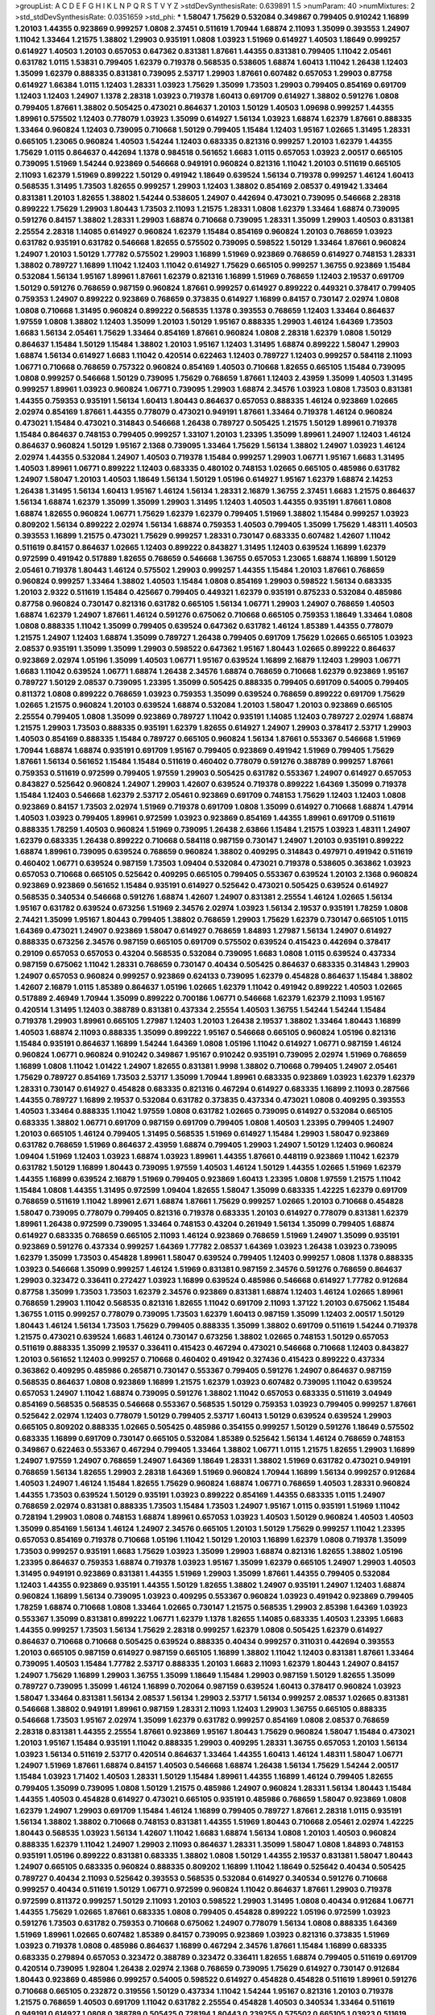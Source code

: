 >groupList:
A C D E F G H I K L
N P Q R S T V Y Z 
>stdDevSynthesisRate:
0.639891 1.5 
>numParam:
40
>numMixtures:
2
>std_stdDevSynthesisRate:
0.0351659
>std_phi:
***
1.58047 1.75629 0.532084 0.349867 0.799405 0.910242 1.16899 1.20103 1.44355 0.923869
0.999257 1.0808 2.37451 0.511619 1.70944 1.68874 2.11093 1.35099 0.393553 1.24907
1.11042 1.33464 1.21575 1.38802 1.29903 0.935191 1.0808 1.03923 1.51969 0.614927
1.40503 1.18649 0.999257 0.614927 1.40503 1.20103 0.657053 0.647362 0.831381 1.87661
1.44355 0.831381 0.799405 1.11042 2.05461 0.631782 1.0115 1.53831 0.799405 1.62379
0.719378 0.568535 0.538605 1.68874 1.60413 1.11042 1.26438 1.12403 1.35099 1.62379
0.888335 0.831381 0.739095 2.53717 1.29903 1.87661 0.607482 0.657053 1.29903 0.87758
0.614927 1.66384 1.0115 1.12403 1.28331 1.03923 1.75629 1.35099 1.73503 1.29903
0.799405 0.854169 0.691709 1.12403 1.12403 1.24907 1.1378 2.28318 1.03923 0.719378
1.60413 0.691709 0.614927 1.38802 0.591276 1.0808 0.799405 1.87661 1.38802 0.505425
0.473021 0.864637 1.20103 1.50129 1.40503 1.09698 0.999257 1.44355 1.89961 0.575502
1.12403 0.778079 1.03923 1.35099 0.614927 1.56134 1.03923 1.68874 1.62379 1.87661
0.888335 1.33464 0.960824 1.12403 0.739095 0.710668 1.50129 0.799405 1.15484 1.12403
1.95167 1.02665 1.31495 1.28331 0.665105 1.23065 0.960824 1.40503 1.54244 1.12403
0.683335 0.821316 0.999257 1.20103 1.62379 1.44355 1.75629 1.0115 0.864637 0.442694
1.1378 0.984518 0.561652 1.6683 1.0115 0.657053 1.03923 2.00517 0.665105 0.739095
1.51969 1.54244 0.923869 0.546668 0.949191 0.960824 0.821316 1.11042 1.20103 0.511619
0.665105 2.11093 1.62379 1.51969 0.899222 1.50129 0.491942 1.18649 0.639524 1.56134
0.719378 0.999257 1.46124 1.60413 0.568535 1.31495 1.73503 1.82655 0.999257 1.29903
1.12403 1.38802 0.854169 2.08537 0.491942 1.33464 0.831381 1.20103 1.82655 1.38802
1.54244 0.538605 1.24907 0.442694 0.473021 0.739095 0.546668 2.28318 0.899222 1.75629
1.29903 1.80443 1.73503 2.11093 1.21575 1.28331 1.0808 1.62379 1.33464 1.68874
0.739095 0.591276 0.84157 1.38802 1.28331 1.29903 1.68874 0.710668 0.739095 1.28331
1.35099 1.29903 1.40503 0.831381 2.25554 2.28318 1.14085 0.614927 0.960824 1.62379
1.15484 0.854169 0.960824 1.20103 0.768659 1.03923 0.631782 0.935191 0.631782 0.546668
1.82655 0.575502 0.739095 0.598522 1.50129 1.33464 1.87661 0.960824 1.24907 1.20103
1.50129 1.77782 0.575502 1.29903 1.16899 1.51969 0.923869 0.768659 0.614927 0.748153
1.28331 1.38802 0.789727 1.16899 1.11042 1.12403 1.11042 0.614927 1.75629 0.665105
0.999257 1.36755 0.923869 1.15484 0.532084 1.56134 1.95167 1.89961 1.87661 1.62379
0.821316 1.16899 1.51969 0.768659 1.12403 2.19537 0.691709 1.50129 0.591276 0.768659
0.987159 0.960824 1.87661 0.999257 0.614927 0.899222 0.449321 0.378417 0.799405 0.759353
1.24907 0.899222 0.923869 0.768659 0.373835 0.614927 1.16899 0.84157 0.730147 2.02974
1.0808 1.0808 0.710668 1.31495 0.960824 0.899222 0.568535 1.1378 0.393553 0.768659
1.12403 1.33464 0.864637 1.97559 1.0808 1.38802 1.12403 1.35099 1.20103 1.50129
1.95167 0.888335 1.29903 1.46124 1.64369 1.73503 1.6683 1.56134 2.05461 1.75629
1.33464 0.854169 1.87661 0.960824 1.0808 2.28318 1.62379 1.0808 1.50129 0.864637
1.15484 1.50129 1.15484 1.38802 1.20103 1.95167 1.12403 1.31495 1.68874 0.899222
1.58047 1.29903 1.68874 1.56134 0.614927 1.6683 1.11042 0.420514 0.622463 1.12403
0.789727 1.12403 0.999257 0.584118 2.11093 1.06771 0.710668 0.768659 0.757322 0.960824
0.854169 1.40503 0.710668 1.82655 0.665105 1.15484 0.739095 1.0808 0.999257 0.546668
1.50129 0.739095 1.75629 0.768659 1.87661 1.12403 2.43959 1.35099 1.40503 1.31495
0.999257 1.89961 1.03923 0.960824 1.06771 0.739095 1.29903 1.68874 2.34576 1.03923
1.0808 1.73503 0.831381 1.44355 0.759353 0.935191 1.56134 1.60413 1.80443 0.864637
0.657053 0.888335 1.46124 0.923869 1.02665 2.02974 0.854169 1.87661 1.44355 0.778079
0.473021 0.949191 1.87661 1.33464 0.719378 1.46124 0.960824 0.473021 1.15484 0.473021
0.314843 0.546668 1.26438 0.789727 0.505425 1.21575 1.50129 1.89961 0.719378 1.15484
0.864637 0.748153 0.799405 0.999257 1.33107 1.20103 1.23395 1.35099 1.89961 1.24907
1.12403 1.46124 0.864637 0.960824 1.50129 1.95167 2.1368 0.739095 1.33464 1.75629
1.56134 1.38802 1.24907 1.03923 1.46124 2.02974 1.44355 0.532084 1.24907 1.40503
0.719378 1.15484 0.999257 1.29903 1.06771 1.95167 1.6683 1.31495 1.40503 1.89961
1.06771 0.899222 1.12403 0.683335 0.480102 0.748153 1.02665 0.665105 0.485986 0.631782
1.24907 1.58047 1.20103 1.40503 1.18649 1.56134 1.50129 1.05196 0.614927 1.95167
1.62379 1.68874 2.14253 1.26438 1.31495 1.56134 1.60413 1.95167 1.46124 1.56134
1.28331 2.16879 1.36755 2.37451 1.6683 1.21575 0.864637 1.56134 1.68874 1.62379
1.35099 1.35099 1.29903 1.31495 1.12403 1.40503 1.44355 0.935191 1.87661 1.0808
1.68874 1.82655 0.960824 1.06771 1.75629 1.62379 1.62379 0.799405 1.51969 1.38802
1.15484 0.999257 1.03923 0.809202 1.56134 0.899222 2.02974 1.56134 1.68874 0.759353
1.40503 0.799405 1.35099 1.75629 1.48311 1.40503 0.393553 1.16899 1.21575 0.473021
1.75629 0.999257 1.28331 0.730147 0.683335 0.607482 1.42607 1.11042 0.511619 0.84157
0.864637 1.02665 1.12403 0.899222 0.843827 1.31495 1.12403 0.639524 1.16899 1.62379
0.972599 0.491942 0.517889 1.82655 0.768659 0.546668 1.36755 0.657053 1.23065 1.68874
1.16899 1.50129 2.05461 0.719378 1.80443 1.46124 0.575502 1.29903 0.999257 1.44355
1.15484 1.20103 1.87661 0.768659 0.960824 0.999257 1.33464 1.38802 1.40503 1.15484
1.0808 0.854169 1.29903 0.598522 1.56134 0.683335 1.20103 2.9322 0.511619 1.15484
0.425667 0.799405 0.449321 1.62379 0.935191 0.875233 0.532084 0.485986 0.87758 0.960824
0.730147 0.821316 0.631782 0.665105 1.56134 1.06771 1.29903 1.24907 0.768659 1.40503
1.68874 1.62379 1.24907 1.87661 1.46124 0.591276 0.675062 0.710668 0.665105 0.759353
1.18649 1.33464 1.0808 1.0808 0.888335 1.11042 1.35099 0.799405 0.639524 0.647362
0.631782 1.46124 1.85389 1.44355 0.778079 1.21575 1.24907 1.12403 1.68874 1.35099
0.789727 1.26438 0.799405 0.691709 1.75629 1.02665 0.665105 1.03923 2.08537 0.935191
1.35099 1.35099 1.29903 0.598522 0.647362 1.95167 1.80443 1.02665 0.899222 0.864637
0.923869 2.02974 1.05196 1.35099 1.40503 1.06771 1.95167 0.639524 1.16899 2.16879
1.12403 1.29903 1.06771 1.6683 1.11042 0.639524 1.06771 1.68874 1.26438 2.34576
1.68874 0.768659 0.710668 1.62379 0.923869 1.95167 0.789727 1.50129 2.08537 0.739095
1.23395 1.35099 0.505425 0.888335 0.799405 0.691709 0.54005 0.799405 0.811372 1.0808
0.899222 0.768659 1.03923 0.759353 1.35099 0.639524 0.768659 0.899222 0.691709 1.75629
1.02665 1.21575 0.960824 1.20103 0.639524 1.68874 0.532084 1.20103 1.58047 1.20103
0.923869 0.665105 2.25554 0.799405 1.0808 1.35099 0.923869 0.789727 1.11042 0.935191
1.14085 1.12403 0.789727 2.02974 1.68874 1.21575 1.29903 1.73503 0.888335 0.935191
1.62379 1.82655 0.614927 1.24907 1.29903 0.378417 2.53717 1.29903 1.40503 0.854169
0.888335 1.15484 0.789727 0.665105 0.960824 1.56134 1.87661 0.553367 0.546668 1.51969
1.70944 1.68874 1.68874 0.935191 0.691709 1.95167 0.799405 0.923869 0.491942 1.51969
0.799405 1.75629 1.87661 1.56134 0.561652 1.15484 1.15484 0.511619 0.460402 0.778079
0.591276 0.388789 0.999257 1.87661 0.759353 0.511619 0.972599 0.799405 1.97559 1.29903
0.505425 0.631782 0.553367 1.24907 0.614927 0.657053 0.843827 0.525642 0.960824 1.24907
1.29903 1.42607 0.639524 0.719378 0.899222 1.64369 1.35099 0.719378 1.15484 1.12403
0.546668 1.62379 2.53717 2.05461 0.923869 0.691709 0.748153 1.75629 1.12403 1.12403
1.0808 0.923869 0.84157 1.73503 2.02974 1.51969 0.719378 0.691709 1.0808 1.35099
0.614927 0.710668 1.68874 1.47914 1.40503 1.03923 0.799405 1.89961 0.972599 1.03923
0.923869 0.854169 1.44355 1.89961 0.691709 0.511619 0.888335 1.78259 1.40503 0.960824
1.51969 0.739095 1.26438 2.63866 1.15484 1.21575 1.03923 1.48311 1.24907 1.62379
0.683335 1.26438 0.899222 0.710668 0.584118 0.987159 0.730147 1.24907 1.20103 0.935191
0.899222 1.68874 1.89961 0.739095 0.639524 0.768659 0.960824 1.38802 0.409295 0.314843
0.497971 0.491942 0.511619 0.460402 1.06771 0.639524 0.987159 1.73503 1.09404 0.532084
0.473021 0.719378 0.538605 0.363862 1.03923 0.657053 0.710668 0.665105 0.525642 0.409295
0.665105 0.799405 0.553367 0.639524 1.20103 2.1368 0.960824 0.923869 0.923869 0.561652
1.15484 0.935191 0.614927 0.525642 0.473021 0.505425 0.639524 0.614927 0.568535 0.340534
0.546668 0.591276 1.68874 1.42607 1.24907 0.831381 2.25554 1.46124 1.02665 1.56134
1.95167 0.631782 0.639524 0.673256 1.51969 2.34576 2.02974 1.03923 1.56134 2.19537
0.935191 1.78259 1.0808 2.74421 1.35099 1.95167 1.80443 0.799405 1.38802 0.768659
1.29903 1.75629 1.62379 0.730147 0.665105 1.0115 1.64369 0.473021 1.24907 0.923869
1.58047 0.614927 0.768659 1.84893 1.27987 1.56134 1.24907 0.614927 0.888335 0.673256
2.34576 0.987159 0.665105 0.691709 0.575502 0.639524 0.415423 0.442694 0.378417 0.29109
0.657053 0.657053 0.43204 0.568535 0.532084 0.739095 1.6683 1.0808 1.0115 0.639524
0.437334 0.987159 0.675062 1.11042 1.28331 0.768659 0.730147 0.40434 0.505425 0.864637
0.683335 0.314843 1.29903 1.24907 0.657053 0.960824 0.999257 0.923869 0.624133 0.739095
1.62379 0.454828 0.864637 1.15484 1.38802 1.42607 2.16879 1.0115 1.85389 0.864637
1.05196 1.02665 1.62379 1.11042 0.491942 0.899222 1.40503 1.02665 0.517889 2.46949
1.70944 1.35099 0.899222 0.700186 1.06771 0.546668 1.62379 1.62379 2.11093 1.95167
0.420514 1.31495 1.12403 0.388789 0.831381 0.437334 2.25554 1.40503 1.36755 1.54244
1.54244 1.15484 0.719378 1.29903 1.89961 0.665105 1.27987 1.12403 1.20103 1.26438
2.19537 1.38802 1.33464 1.80443 1.16899 1.40503 1.68874 2.11093 0.888335 1.35099
0.899222 1.95167 0.546668 0.665105 0.960824 1.05196 0.821316 1.15484 0.935191 0.864637
1.16899 1.54244 1.64369 1.0808 1.05196 1.11042 0.614927 1.06771 0.987159 1.46124
0.960824 1.06771 0.960824 0.910242 0.349867 1.95167 0.910242 0.935191 0.739095 2.02974
1.51969 0.768659 1.16899 1.0808 1.11042 1.01422 1.24907 1.82655 0.831381 1.9998
1.38802 0.710668 0.799405 1.24907 2.05461 1.75629 0.789727 0.854169 1.73503 2.53717
1.35099 1.70944 1.89961 0.683335 0.923869 1.03923 1.62379 1.62379 1.28331 0.730147
0.614927 0.454828 0.683335 0.821316 0.467294 0.614927 0.683335 1.16899 2.11093 0.287566
1.44355 0.789727 1.16899 2.19537 0.532084 0.631782 0.373835 0.437334 0.473021 1.0808
0.409295 0.393553 1.40503 1.33464 0.888335 1.11042 1.97559 1.0808 0.631782 1.02665
0.739095 0.614927 0.532084 0.665105 0.683335 1.38802 1.06771 0.691709 0.987159 0.691709
0.799405 1.0808 1.40503 1.23395 0.799405 1.24907 1.20103 0.665105 1.46124 0.799405
1.31495 0.568535 1.51969 0.614927 1.15484 1.29903 1.58047 0.923869 0.631782 0.768659
1.51969 0.864637 2.43959 1.68874 0.799405 1.29903 1.24907 1.50129 1.12403 0.960824
1.09404 1.51969 1.12403 1.03923 1.68874 1.03923 1.89961 1.44355 1.87661 0.448119
0.923869 1.11042 1.62379 0.631782 1.50129 1.16899 1.80443 0.739095 1.97559 1.40503
1.46124 1.50129 1.44355 1.02665 1.51969 1.62379 1.44355 1.16899 0.639524 2.16879
1.51969 0.799405 0.923869 1.60413 1.23395 1.0808 1.97559 1.21575 1.11042 1.15484
1.0808 1.44355 1.31495 0.972599 1.09404 1.82655 1.58047 1.35099 0.683335 1.42225
1.62379 0.691709 0.768659 0.511619 1.11042 1.89961 2.671 1.68874 1.87661 1.75629
0.999257 1.02665 1.20103 0.710668 0.454828 1.58047 0.739095 0.778079 0.799405 0.821316
0.719378 0.683335 1.20103 0.614927 0.778079 0.831381 1.62379 1.89961 1.26438 0.972599
0.739095 1.33464 0.748153 0.43204 0.261949 1.56134 1.35099 0.799405 1.68874 0.614927
0.683335 0.768659 0.665105 2.11093 1.46124 0.923869 0.768659 1.51969 1.24907 1.35099
0.935191 0.923869 0.591276 0.437334 0.999257 1.64369 1.77782 2.08537 1.64369 1.03923
1.26438 1.03923 0.739095 1.62379 1.35099 1.73503 0.454828 1.89961 1.58047 0.639524
0.799405 1.12403 0.999257 1.0808 1.1378 0.888335 1.03923 0.546668 1.35099 0.999257
1.46124 1.51969 0.831381 0.987159 2.34576 0.591276 0.768659 0.864637 1.29903 0.323472
0.336411 0.272427 1.03923 1.16899 0.639524 0.485986 0.546668 0.614927 1.77782 0.912684
0.87758 1.35099 1.73503 1.73503 1.62379 2.34576 0.923869 0.831381 1.68874 1.12403
1.46124 1.02665 1.89961 0.768659 1.29903 1.11042 0.568535 0.821316 1.82655 1.11042
0.691709 2.11093 1.37122 1.20103 0.675062 1.15484 1.36755 1.0115 0.999257 0.778079
0.739095 1.73503 1.62379 1.60413 0.987159 1.35099 1.12403 2.00517 1.50129 1.80443
1.46124 1.56134 1.73503 1.75629 0.799405 0.888335 1.35099 1.38802 0.691709 0.511619
1.54244 0.719378 1.21575 0.473021 0.639524 1.6683 1.46124 0.730147 0.673256 1.38802
1.02665 0.748153 1.50129 0.657053 0.511619 0.888335 1.35099 2.19537 0.336411 0.415423
0.467294 0.473021 0.546668 0.710668 1.12403 0.843827 1.20103 0.561652 1.12403 0.999257
0.710668 0.460402 0.491942 0.327436 0.415423 0.899222 0.437334 0.363862 0.409295 0.485986
0.265871 0.730147 0.553367 0.799405 0.591276 1.24907 0.864637 0.987159 0.568535 0.864637
1.0808 0.923869 1.16899 1.21575 1.62379 1.03923 0.607482 0.739095 1.11042 0.639524
0.657053 1.24907 1.11042 1.68874 0.739095 0.591276 1.38802 1.11042 0.657053 0.683335
0.511619 3.04949 0.854169 0.568535 0.568535 0.546668 0.553367 0.568535 1.50129 0.759353
1.03923 0.799405 0.999257 1.87661 0.525642 2.02974 1.12403 0.778079 1.50129 0.799405
2.53717 1.60413 1.50129 0.639524 0.639524 1.29903 0.665105 0.809202 0.888335 1.02665
0.505425 0.485986 0.354155 0.999257 1.50129 0.591276 1.18649 0.575502 0.683335 1.16899
0.691709 0.730147 0.665105 0.532084 1.85389 0.525642 1.56134 1.46124 0.768659 0.748153
0.349867 0.622463 0.553367 0.467294 0.799405 1.33464 1.38802 1.06771 1.0115 1.21575
1.82655 1.29903 1.16899 1.24907 1.97559 1.24907 0.768659 1.24907 1.64369 1.18649
1.28331 1.38802 1.51969 0.631782 0.473021 0.949191 0.768659 1.56134 1.82655 1.29903
2.28318 1.64369 1.51969 0.960824 1.70944 1.16899 1.56134 0.999257 0.912684 1.40503
1.24907 1.46124 1.15484 1.82655 1.75629 0.960824 1.68874 1.06771 0.768659 1.40503
1.28331 0.960824 1.44355 1.73503 0.639524 1.50129 0.935191 1.03923 0.899222 0.854169
1.44355 0.683335 1.0115 1.24907 0.768659 2.02974 0.831381 0.888335 1.73503 1.15484
1.73503 1.24907 1.95167 1.0115 0.935191 1.51969 1.11042 0.728194 1.29903 1.0808
0.748153 1.68874 1.89961 0.657053 1.03923 1.40503 1.50129 0.960824 1.40503 1.40503
1.35099 0.854169 1.56134 1.46124 1.24907 2.34576 0.665105 1.20103 1.50129 1.75629
0.999257 1.11042 1.23395 0.657053 0.854169 0.719378 0.710668 1.05196 1.11042 1.50129
1.20103 1.16899 1.62379 1.0808 0.719378 1.35099 1.73503 0.999257 0.935191 1.6683
1.75629 1.03923 1.35099 1.29903 1.68874 0.821316 1.82655 1.38802 1.05196 1.23395
0.864637 0.759353 1.68874 0.719378 1.03923 1.95167 1.35099 1.62379 0.665105 1.24907
1.29903 1.40503 1.31495 0.949191 0.923869 0.831381 1.44355 1.51969 1.29903 1.35099
1.87661 1.44355 0.799405 0.532084 1.12403 1.44355 0.923869 0.935191 1.44355 1.50129
1.82655 1.38802 1.24907 0.935191 1.24907 1.12403 1.68874 0.960824 1.16899 1.56134
0.739095 1.03923 0.409295 0.553367 0.960824 1.03923 0.491942 0.923869 0.799405 1.78259
1.68874 0.710668 1.0808 1.33464 1.02665 0.730147 1.21575 0.568535 1.29903 2.85398
1.64369 1.03923 0.553367 1.35099 0.831381 0.899222 1.06771 1.62379 1.1378 1.82655
1.14085 0.683335 1.40503 1.23395 1.6683 1.44355 0.999257 1.73503 1.56134 1.75629
2.28318 0.999257 1.62379 1.0808 0.505425 1.62379 0.614927 0.864637 0.710668 0.710668
0.505425 0.639524 0.888335 0.40434 0.999257 0.311031 0.442694 0.393553 1.20103 0.665105
0.987159 0.614927 0.987159 0.665105 1.16899 1.38802 1.11042 1.12403 0.831381 1.87661
1.33464 0.739095 1.40503 1.15484 1.77782 2.53717 0.888335 1.20103 1.6683 2.11093
1.62379 1.80443 1.24907 0.84157 1.24907 1.75629 1.16899 1.29903 1.36755 1.35099
1.18649 1.15484 1.29903 0.987159 1.50129 1.82655 1.35099 0.789727 0.739095 1.35099
1.46124 1.16899 0.702064 0.987159 0.639524 1.60413 0.378417 0.960824 1.03923 1.58047
1.33464 0.831381 1.56134 2.08537 1.56134 1.29903 2.53717 1.56134 0.999257 2.08537
1.02665 0.831381 0.546668 1.38802 0.949191 1.89961 0.987159 1.28331 2.11093 1.12403
1.29903 1.36755 0.665105 0.888335 0.546668 1.73503 1.95167 2.02974 1.35099 1.62379
0.631782 0.999257 0.854169 1.0808 2.08537 0.768659 2.28318 0.831381 1.44355 2.25554
1.87661 0.923869 1.95167 1.80443 1.75629 0.960824 1.58047 1.15484 0.473021 1.20103
1.95167 1.15484 0.935191 1.11042 0.888335 1.29903 0.409295 1.28331 1.36755 0.657053
1.20103 1.56134 1.03923 1.56134 0.511619 2.53717 0.420514 0.864637 1.33464 1.44355
1.60413 1.46124 1.48311 1.58047 1.06771 1.24907 1.51969 1.87661 1.68874 0.84157
1.40503 0.546668 1.68874 1.26438 1.56134 1.75629 1.54244 2.00517 1.15484 1.03923
1.71402 1.40503 1.28331 1.50129 1.15484 1.89961 1.44355 1.16899 1.46124 0.799405
1.82655 0.799405 1.35099 0.739095 1.0808 1.50129 1.21575 0.485986 1.24907 0.960824
1.28331 1.56134 1.80443 1.15484 1.44355 1.40503 0.454828 0.614927 0.473021 0.665105
0.935191 0.485986 0.768659 1.58047 0.923869 1.0808 1.62379 1.24907 1.29903 0.691709
1.15484 1.46124 1.16899 0.799405 0.789727 1.87661 2.28318 1.0115 0.935191 1.56134
1.38802 1.38802 0.710668 0.748153 0.831381 1.44355 1.51969 1.80443 0.710668 2.05461
2.02974 1.42225 1.80443 0.568535 1.03923 1.56134 1.42607 1.11042 1.6683 1.68874
1.56134 1.0808 1.20103 1.40503 0.960824 0.888335 1.62379 1.11042 1.24907 1.29903
2.11093 0.864637 1.28331 1.35099 1.58047 1.0808 1.84893 0.748153 0.935191 1.05196
0.899222 0.831381 0.683335 1.38802 1.0808 1.50129 1.44355 2.19537 0.831381 1.58047
1.80443 1.24907 0.665105 0.683335 0.960824 0.888335 0.809202 1.16899 1.11042 1.18649
0.525642 0.40434 0.505425 0.789727 0.40434 2.11093 0.525642 0.393553 0.568535 0.532084
0.614927 0.340534 0.591276 0.710668 0.999257 0.40434 0.511619 1.50129 1.06771 0.972599
0.960824 1.11042 0.864637 1.87661 1.29903 0.719378 0.972599 0.811372 0.999257 1.50129
2.11093 1.20103 0.598522 1.29903 1.31495 1.0808 0.40434 0.912684 1.06771 1.44355
1.75629 1.02665 1.87661 0.683335 1.0808 0.799405 0.454828 0.899222 1.05196 0.972599
1.03923 0.591276 1.73503 0.631782 0.759353 0.710668 0.675062 1.24907 0.778079 1.56134
1.0808 0.888335 1.64369 1.51969 1.89961 1.02665 0.607482 1.85389 0.84157 0.739095
0.923869 1.03923 0.821316 0.373835 1.51969 1.03923 0.719378 1.0808 0.485986 0.864637
1.16899 0.467294 2.34576 1.87661 1.15484 1.16899 0.683335 0.683335 0.279894 0.657053
0.323472 0.388789 0.323472 0.336411 1.82655 1.68874 0.799405 0.511619 0.691709 0.420514
0.739095 1.92804 1.26438 2.02974 2.1368 0.768659 0.739095 1.75629 0.614927 0.730147
0.912684 1.80443 0.923869 0.485986 0.999257 0.54005 0.598522 0.614927 0.454828 0.454828
0.511619 1.89961 0.591276 0.710668 0.665105 0.232872 0.319556 1.50129 0.437334 1.11042
1.54244 1.95167 0.821316 1.20103 0.719378 1.21575 0.768659 1.40503 0.691709 1.11042
0.631782 2.25554 0.454828 1.40503 0.340534 1.33464 0.511619 0.949191 0.614927 1.0808
0.388789 0.505425 0.728194 1.80443 0.239255 0.575502 0.665105 1.03923 0.511619 0.691709
0.378417 1.56134 0.657053 0.420514 0.768659 0.511619 1.46124 1.20103 1.11042 0.748153
0.363862 1.16899 1.58047 1.56134 0.831381 0.491942 0.525642 0.778079 1.50129 2.31736
1.35099 1.51969 0.691709 1.21575 0.40434 0.710668 0.854169 1.51969 2.19537 0.719378
0.449321 0.899222 0.960824 0.899222 0.665105 0.999257 0.710668 0.691709 1.38802 0.614927
1.29903 1.71402 1.21575 0.719378 1.35099 0.425667 1.50129 0.454828 1.62379 1.50129
0.614927 1.40503 0.683335 0.614927 1.60413 1.56134 0.719378 1.68874 1.50129 1.35099
1.29903 0.525642 0.809202 1.28331 0.614927 0.691709 1.62379 0.778079 1.40503 0.739095
1.03923 1.89961 1.51969 1.03923 1.58047 1.80443 1.82655 1.82655 0.799405 1.54244
1.58047 0.799405 0.899222 1.06771 0.614927 0.987159 0.639524 2.02974 1.16899 1.50129
1.21575 0.575502 2.08537 1.33464 1.0115 0.584118 0.568535 0.639524 0.719378 0.388789
0.683335 1.24907 0.511619 1.29903 0.831381 0.789727 0.999257 0.789727 0.584118 0.591276
0.768659 0.999257 0.831381 2.05461 1.37122 1.03923 0.505425 0.739095 0.607482 0.251874
0.821316 0.683335 0.363862 0.311031 0.425667 0.591276 1.14085 0.378417 0.854169 1.44355
1.20103 0.647362 2.37451 1.50129 2.02974 1.56134 1.31495 0.972599 0.631782 1.87661
0.546668 0.960824 1.14085 0.460402 1.06771 1.11042 0.323472 0.485986 0.276505 0.789727
1.16899 2.00517 1.58047 0.949191 1.44355 1.56134 0.665105 1.35099 0.631782 0.972599
0.546668 0.864637 0.473021 0.972599 0.935191 0.546668 1.31495 1.0808 0.657053 1.50129
1.16899 1.24907 0.888335 1.15484 0.854169 2.00517 1.82655 0.984518 2.02974 1.15484
0.831381 0.946652 0.809202 1.21575 0.607482 1.29903 1.68874 1.33464 0.665105 1.87661
0.864637 0.739095 0.759353 1.50129 1.0808 1.56134 1.48311 1.24907 0.935191 1.44355
1.26438 1.12403 0.923869 1.50129 0.568535 1.29903 1.36755 0.631782 1.06771 1.62379
1.26777 2.02974 1.03923 1.12403 0.437334 0.683335 0.473021 0.511619 1.16899 1.31495
1.51969 0.491942 0.831381 0.778079 1.58047 0.987159 0.584118 0.614927 0.584118 0.657053
0.607482 0.748153 1.75629 0.437334 0.546668 0.691709 0.864637 0.349867 1.29903 1.0115
0.363862 0.363862 1.77782 2.02974 2.16879 0.768659 1.89961 0.239255 0.54005 0.546668
0.378417 0.40434 0.923869 0.409295 0.614927 0.532084 0.323472 2.43959 1.20103 0.831381
1.97559 0.568535 1.03923 1.15484 1.20103 0.972599 1.56134 1.87661 1.40503 0.960824
2.11093 1.87661 0.888335 0.739095 0.532084 0.546668 1.68874 1.12403 1.80443 1.09404
1.54244 1.46124 0.614927 0.923869 0.923869 0.799405 1.95167 1.87661 0.854169 0.987159
0.546668 1.80443 0.702064 0.665105 1.12403 0.437334 0.960824 1.24907 1.03923 0.454828
0.437334 0.311031 0.299068 0.388789 0.631782 0.373835 0.719378 0.899222 1.11042 1.58047
1.44355 0.960824 1.03923 1.58047 1.29903 1.46124 0.875233 1.16899 1.44355 1.03923
1.44355 0.575502 2.00517 1.40503 1.15484 0.899222 0.398376 1.50129 1.15484 1.56134
1.46124 0.665105 1.15484 0.935191 0.999257 0.821316 1.28331 1.58047 0.614927 1.97559
1.28331 0.999257 1.11042 0.799405 1.29903 1.40503 0.739095 1.46124 0.748153 1.50129
0.789727 0.691709 0.505425 1.06771 1.02665 1.97559 0.546668 1.03923 0.799405 0.864637
1.75629 0.553367 0.420514 1.62379 0.657053 1.20103 0.614927 1.11042 0.912684 0.923869
0.960824 0.323472 0.591276 1.24907 1.46124 0.999257 0.739095 0.854169 1.24907 0.710668
0.768659 1.38802 0.960824 0.473021 1.16899 1.20103 1.87661 1.70944 1.6683 1.56134
0.854169 1.78259 1.50129 0.546668 1.85389 1.89961 2.37451 1.33464 0.960824 0.691709
2.11093 1.82655 0.854169 0.575502 0.799405 1.03923 1.56134 0.591276 1.56134 1.24907
0.691709 1.35099 1.21575 1.97559 1.38802 0.923869 1.06771 1.89961 2.05461 1.16899
1.11042 1.51969 1.29903 1.35099 0.999257 0.730147 1.12403 2.28318 2.11093 1.97559
0.399445 1.03923 1.29903 0.460402 0.831381 0.683335 0.311031 1.62379 0.505425 2.06013
2.11093 1.87661 2.02974 1.46124 1.14085 1.16899 1.36755 1.75629 1.89961 1.68874
2.02974 1.02665 1.95167 1.15484 1.68874 1.20103 1.31495 1.6683 0.768659 1.35099
1.15484 1.50129 1.26438 0.923869 0.923869 1.06771 0.960824 0.821316 1.12403 1.40503
1.73503 0.639524 1.82655 0.888335 0.532084 0.739095 0.691709 0.614927 0.821316 0.854169
0.888335 0.999257 2.43959 0.789727 1.40503 0.935191 0.683335 0.864637 1.36755 1.50129
1.24907 1.35099 1.20103 0.864637 1.80443 0.899222 0.864637 0.809202 1.02665 2.19537
1.89961 0.478818 1.15484 1.21575 1.33464 1.38802 1.05196 0.719378 1.28331 1.16899
1.97559 1.16899 1.03923 1.35099 1.24907 1.35099 1.62379 0.702064 1.0808 0.899222
1.75629 0.710668 1.50129 1.53831 1.50129 1.75629 0.960824 1.56134 0.864637 1.73503
1.28331 1.40503 0.888335 0.673256 1.44355 1.02665 1.73503 1.46124 1.54244 1.03923
1.56134 1.35099 0.888335 1.82655 1.35099 0.719378 1.48311 2.05461 1.26438 0.899222
1.35099 1.50129 1.51969 0.831381 1.89961 1.95167 1.03923 1.20103 1.38802 1.75629
1.64369 0.923869 1.95167 1.15484 0.935191 0.999257 0.768659 0.999257 1.51969 1.56134
1.33464 0.960824 1.33464 0.622463 0.768659 1.29903 1.82655 1.11042 1.46124 0.631782
1.12403 1.0115 1.50129 1.35099 0.854169 0.960824 1.77782 0.987159 2.00517 1.38802
1.75629 0.923869 1.80443 0.821316 1.50129 1.03923 1.26438 1.50129 1.58047 1.06771
1.29903 0.598522 0.999257 1.46124 0.591276 1.35099 1.15484 1.11042 0.525642 0.393553
0.473021 1.16899 1.15484 0.460402 0.437334 0.614927 2.1368 0.799405 0.359457 1.35099
1.70944 1.20103 1.62379 1.44355 0.960824 0.768659 1.0808 1.28331 0.799405 1.12403
1.56134 0.607482 0.923869 1.03923 0.831381 1.68874 1.68874 1.44355 1.15484 1.50129
1.15484 2.08537 2.00517 1.29903 0.768659 1.28331 0.719378 1.20103 0.647362 1.56134
0.923869 1.85389 1.28331 1.16899 1.95167 1.23395 1.31495 1.40503 1.62379 1.06771
1.38802 1.56134 0.568535 1.0808 0.799405 0.972599 1.12403 1.24907 1.75629 1.12403
0.511619 1.68874 1.80443 1.02665 1.38802 0.864637 1.20103 1.33464 1.02665 2.43959
0.799405 0.473021 0.935191 1.05196 1.97559 0.393553 1.6683 0.607482 1.05196 1.29903
0.631782 0.639524 0.29109 0.420514 0.425667 0.314843 0.349867 1.18332 0.614927 1.12403
2.43959 0.568535 0.525642 0.437334 0.546668 0.683335 0.607482 1.87661 0.378417 0.425667
0.323472 1.56134 0.799405 0.254961 0.923869 0.719378 1.56134 2.02974 0.409295 2.16879
2.02974 0.532084 1.03923 1.44355 0.511619 1.0808 1.54244 0.349867 2.14253 0.568535
0.454828 0.710668 2.28318 0.491942 1.02665 1.03923 1.80443 1.64369 0.409295 0.935191
1.14085 0.748153 0.910242 0.739095 0.999257 0.799405 0.972599 0.949191 0.923869 1.95167
1.42225 1.73503 0.505425 1.44355 1.15484 0.831381 1.51969 1.03923 1.03923 0.505425
0.888335 0.888335 1.24907 1.15484 0.960824 1.62379 1.64369 1.80443 2.25554 1.58047
1.42225 0.425667 1.71402 1.0115 0.614927 0.691709 1.56134 1.02665 0.437334 0.665105
0.691709 0.561652 2.00517 0.854169 0.485986 1.68874 1.50129 2.00517 1.51969 1.87661
1.6683 1.29903 1.35099 0.491942 0.710668 1.0808 0.420514 0.768659 0.442694 0.999257
0.460402 0.568535 0.665105 0.768659 0.614927 0.454828 0.373835 0.491942 0.311031 0.899222
0.584118 0.29109 0.799405 1.75629 1.15484 1.35099 0.560149 1.16899 2.25554 2.00517
1.11042 1.97559 1.38802 0.739095 0.665105 0.768659 0.768659 0.454828 1.80443 1.82655
0.598522 1.44355 1.56134 0.960824 1.20103 1.51969 0.449321 0.553367 0.864637 1.12403
0.789727 1.15484 0.546668 0.691709 0.622463 0.831381 1.06771 1.02665 2.19537 1.29903
1.38802 0.575502 1.68874 1.20103 0.84157 1.33464 1.03923 0.821316 0.532084 0.511619
0.388789 0.759353 0.809202 1.20103 1.35099 0.831381 0.935191 0.748153 1.16899 1.0808
1.68874 1.0115 0.420514 0.888335 1.62379 1.11042 1.0808 0.899222 0.960824 1.97559
0.665105 1.87661 0.614927 0.972599 2.11093 0.614927 1.70944 0.821316 0.864637 1.46124
1.58047 1.60413 1.58047 1.23065 1.62379 1.58047 0.639524 1.20103 0.665105 0.923869
0.683335 0.768659 1.12403 1.33464 0.768659 1.29903 1.35099 1.02665 1.97559 1.03923
1.29903 1.40503 1.16899 1.68874 1.29903 1.51969 0.591276 0.778079 0.691709 1.23395
2.02974 1.11042 0.591276 0.875233 1.60413 1.75629 0.923869 0.710668 1.62379 1.48311
1.15484 1.75629 1.31495 1.46124 1.62379 0.719378 1.06771 0.607482 1.21575 1.11042
0.999257 1.21575 1.68874 1.02665 1.24907 0.691709 1.64369 1.82655 1.95167 1.40503
0.999257 0.778079 0.614927 1.06771 1.24907 1.46124 1.02665 0.647362 0.960824 0.821316
2.43959 0.778079 1.75629 1.15484 0.999257 0.960824 1.20103 1.44355 2.02974 0.575502
1.48311 1.33464 1.24907 2.11093 1.33464 0.425667 1.56134 1.28331 1.20103 1.42607
2.02974 0.960824 1.31495 1.44355 0.314843 0.349867 1.09698 0.272427 0.561652 0.409295
0.607482 0.473021 0.525642 0.681507 0.467294 0.821316 0.923869 0.768659 1.15484 0.799405
1.03923 0.768659 1.06771 1.40503 1.38802 0.831381 0.912684 0.831381 1.95167 1.95167
0.561652 1.56134 0.575502 1.95167 1.95167 0.622463 1.21575 1.35099 0.388789 0.768659
0.739095 0.923869 0.657053 0.532084 1.54244 0.899222 0.491942 0.864637 0.854169 0.622463
1.40503 1.56134 1.15484 1.27987 1.35099 0.710668 1.06771 0.831381 1.38802 1.82655
1.09404 0.505425 0.935191 1.51969 1.73503 0.888335 1.0808 1.35099 1.38802 0.972599
1.15484 1.29903 0.821316 1.26438 1.38802 1.68874 0.821316 0.864637 1.20103 0.799405
1.6683 0.710668 0.875233 0.568535 0.923869 1.15484 0.607482 0.739095 0.899222 1.82655
0.799405 0.691709 1.24907 0.437334 0.831381 0.960824 1.44355 1.64369 1.56134 1.28331
1.20103 0.739095 1.75629 0.647362 1.24907 1.29903 0.739095 1.73503 0.768659 1.62379
1.0808 1.46124 0.960824 1.40503 1.21575 0.639524 2.19537 1.16899 1.44355 1.05196
0.799405 1.56134 0.960824 0.831381 1.35099 1.15484 1.15484 1.16899 1.24907 0.999257
1.62379 1.29903 1.24907 1.89961 0.960824 0.960824 0.999257 0.631782 0.854169 1.75629
0.864637 0.831381 0.673256 0.972599 0.691709 1.33464 2.05461 1.24907 1.0808 0.553367
0.888335 0.799405 0.614927 0.614927 1.33464 0.831381 0.768659 1.12403 1.48311 0.759353
1.6683 1.26438 1.89961 0.546668 1.56134 1.95167 0.854169 1.24907 2.11093 0.888335
1.46124 1.0808 1.15484 0.739095 2.11093 1.24907 0.999257 0.768659 1.70944 1.82655
1.05196 1.21575 1.16899 0.665105 1.56134 0.691709 0.799405 0.607482 0.87758 0.657053
0.591276 1.50129 1.06771 0.336411 0.912684 1.03923 1.03923 0.854169 1.29903 1.29903
0.923869 0.532084 0.607482 1.24907 0.622463 0.821316 1.56134 0.575502 0.935191 0.40434
0.614927 0.639524 0.525642 0.327436 0.311031 1.40503 0.442694 0.307265 0.546668 0.546668
0.864637 0.631782 1.33464 1.11042 1.20103 0.683335 1.21575 0.657053 1.03923 0.821316
0.719378 1.15484 1.33464 1.70944 1.12403 0.987159 1.03923 1.44355 1.35099 1.29903
1.16899 0.710668 1.09404 0.923869 0.43204 0.899222 1.56134 0.631782 2.22227 0.778079
0.854169 0.553367 1.28331 1.05196 0.831381 0.960824 0.748153 1.51969 0.683335 1.58047
1.18649 1.36755 0.553367 0.960824 2.11093 0.899222 1.12403 1.1378 0.691709 0.778079
1.03923 0.768659 1.97559 1.75629 0.912684 1.38802 1.87661 0.999257 0.415423 1.06771
0.614927 0.532084 0.614927 0.511619 0.505425 0.972599 1.15484 0.748153 2.11093 0.473021
0.748153 1.06771 1.20103 0.584118 0.960824 0.323472 0.665105 1.46124 0.420514 0.799405
0.899222 0.821316 0.864637 0.584118 0.575502 1.38802 1.16899 0.899222 2.34576 0.460402
0.960824 0.546668 0.525642 1.29903 0.923869 1.77782 1.06771 1.21575 1.0808 1.20103
1.35099 0.999257 1.50129 1.12403 0.582555 0.673256 1.82655 0.923869 0.739095 0.546668
1.0808 1.6683 1.35099 1.12403 0.960824 1.56134 1.15484 0.710668 0.935191 1.46124
0.532084 2.02974 0.505425 0.710668 1.16899 1.06771 0.622463 0.657053 0.373835 0.420514
1.03923 1.68874 1.03923 1.12403 1.24907 0.584118 1.26438 1.12403 1.02665 1.06771
1.38802 0.864637 1.14085 1.62379 1.68874 1.54244 1.73503 1.38802 1.24907 1.68874
2.19537 2.28318 1.89961 1.40503 0.923869 0.935191 0.923869 0.340534 1.62379 1.02665
1.56134 0.461637 0.546668 0.768659 0.525642 0.768659 2.25554 1.97559 0.499306 1.95167
0.949191 0.899222 0.575502 1.60413 0.960824 0.691709 1.80443 1.51969 1.75629 1.38802
0.631782 0.960824 0.373835 0.614927 1.06771 0.425667 0.739095 0.591276 2.05461 2.37451
1.95167 1.20103 0.923869 0.831381 0.553367 0.388789 0.799405 1.97559 0.683335 0.639524
0.525642 0.279894 0.314843 0.683335 0.279894 0.393553 0.373835 0.393553 0.768659 0.710668
0.831381 0.923869 1.11042 0.683335 1.21575 1.21575 1.29903 1.58047 1.0808 1.33464
0.923869 1.15484 1.11042 1.62379 0.935191 1.20103 1.29903 1.80443 0.935191 1.15484
0.949191 2.02974 1.33464 1.75629 1.23395 1.56134 1.62379 0.607482 1.43968 1.87661
1.18649 0.888335 1.56134 0.719378 0.888335 1.64369 1.0808 2.25554 1.85389 1.50129
1.03923 1.46124 1.78259 1.26438 1.31495 0.719378 1.46124 0.799405 0.888335 0.473021
1.6683 1.75629 0.598522 0.821316 0.960824 0.923869 1.80443 1.0808 1.0115 0.831381
1.15484 1.75629 1.50129 1.62379 0.768659 1.51969 0.946652 1.44355 1.0808 1.06771
0.607482 0.923869 1.26438 0.923869 1.03923 1.50129 1.68874 0.538605 1.12403 0.960824
1.0808 0.864637 1.51969 1.21575 1.29903 0.485986 0.575502 2.11093 0.730147 0.683335
1.80443 1.50129 0.665105 0.799405 1.03923 0.478818 0.960824 1.62379 0.999257 1.11042
1.62379 1.35099 0.949191 0.614927 1.58471 1.29903 1.50129 0.768659 0.614927 0.683335
0.354155 1.40503 0.719378 0.591276 2.16879 0.497971 0.532084 0.748153 1.62379 0.302733
1.80443 1.80443 1.16899 0.739095 0.789727 1.44355 0.923869 1.12403 1.89961 1.50129
0.778079 0.972599 0.854169 1.58047 1.26438 1.1378 1.50129 0.485986 0.657053 1.68874
0.349867 0.314843 0.614927 0.546668 0.568535 1.02665 0.864637 1.0808 0.821316 1.38802
1.80443 0.631782 0.768659 1.68874 1.68874 1.11042 0.639524 1.28331 1.75629 1.11042
1.26438 1.24907 1.62379 0.700186 0.639524 0.691709 0.546668 0.987159 0.591276 1.12403
0.525642 0.691709 0.665105 1.58047 0.999257 1.21575 1.77782 1.21575 1.24907 0.575502
0.923869 0.473021 1.64369 1.35099 0.647362 1.18649 1.95167 1.03923 0.657053 0.739095
0.923869 1.16899 1.95167 0.935191 1.06771 1.36755 1.40503 1.15484 1.0115 0.748153
1.80443 0.639524 0.639524 0.768659 1.12403 1.6683 1.46124 0.607482 1.95167 0.923869
0.972599 1.0808 0.719378 0.739095 1.11042 1.12403 1.11042 0.831381 1.35099 1.29903
1.82655 0.607482 1.33464 1.20103 1.11042 1.51969 1.68874 0.657053 1.26438 1.50129
1.82655 0.888335 0.719378 1.44355 0.665105 1.56134 1.15484 1.44355 1.44355 1.97559
0.739095 0.525642 0.517889 0.84157 0.821316 0.946652 0.719378 0.888335 0.854169 1.11042
0.730147 0.373835 1.21575 0.553367 0.899222 0.553367 1.12403 0.607482 1.62379 1.31495
1.24907 0.420514 0.345632 1.71402 0.255645 0.454828 0.923869 0.999257 0.378417 0.673256
0.935191 0.912684 1.06771 0.960824 1.20103 0.999257 0.639524 0.748153 2.00517 1.82655
0.899222 1.35099 0.448119 0.899222 0.349867 1.50129 0.388789 0.398376 0.568535 0.831381
1.82655 0.327436 1.24907 1.24907 1.06771 1.50129 0.657053 0.691709 0.575502 1.51969
1.62379 1.24907 1.24907 1.03923 1.95167 1.0808 0.821316 0.719378 1.50129 0.768659
1.56134 0.739095 1.16899 1.51969 1.18649 1.46124 1.12403 0.336411 0.437334 0.657053
0.425667 0.467294 0.607482 0.191404 0.354155 1.0808 0.759353 0.584118 0.949191 0.799405
0.584118 0.999257 0.759353 1.28331 0.739095 1.60413 0.972599 2.28318 0.821316 1.29903
1.12403 1.62379 1.56134 1.12403 1.6683 1.24907 1.97559 2.02974 1.50129 1.0808
0.831381 0.864637 0.888335 0.719378 0.409295 0.591276 0.568535 1.0808 0.314843 0.349867
0.691709 1.03923 2.11093 2.37451 1.46124 0.768659 1.84893 1.75629 1.23395 0.614927
0.454828 2.28318 2.60672 1.80443 0.778079 0.910242 1.11042 1.75629 2.19537 1.51969
1.6683 0.546668 0.768659 0.923869 1.58047 0.935191 1.26438 1.24907 0.843827 0.647362
0.511619 1.15484 0.831381 0.923869 0.759353 0.449321 0.710668 1.15484 1.06771 0.710668
2.40361 1.28331 0.821316 0.899222 0.923869 0.719378 1.16899 0.40434 0.409295 0.739095
1.50129 0.467294 0.710668 1.82655 0.799405 0.831381 0.40434 0.525642 0.511619 0.373835
0.239255 0.768659 1.24907 0.910242 0.683335 1.68874 1.35099 1.62379 1.0808 1.62379
2.63866 1.33464 1.33464 0.854169 1.12403 1.87661 1.56134 0.691709 0.420514 0.854169
0.584118 1.56134 0.739095 1.0808 2.19537 1.20103 0.999257 0.591276 0.888335 1.12403
1.38802 0.768659 0.614927 1.12403 1.40503 0.710668 0.923869 1.75629 0.831381 1.23395
1.20103 1.35099 0.739095 0.388789 1.26438 1.50129 1.0808 0.568535 0.987159 1.6481
1.51969 0.683335 1.12403 1.12403 1.33464 1.12403 0.888335 0.831381 0.553367 1.75629
1.68874 2.1368 0.702064 0.912684 1.35099 1.15484 0.702064 1.11042 1.62379 1.12403
0.935191 0.710668 0.899222 0.768659 0.854169 0.614927 1.54244 0.473021 1.35099 0.710668
1.56134 0.730147 1.80443 1.12403 2.34576 1.33464 1.46124 1.56134 1.46124 0.730147
0.999257 1.24907 1.0808 1.15484 1.24907 1.68874 1.06771 1.46124 0.553367 0.821316
2.25554 0.888335 0.409295 1.44355 1.26438 0.665105 0.683335 1.40503 1.35099 0.314843
0.584118 2.25554 0.388789 0.546668 0.430884 0.831381 0.768659 0.923869 0.923869 0.799405
1.50129 0.511619 0.960824 1.03923 0.768659 1.29903 0.561652 0.910242 1.62379 0.525642
0.532084 2.11093 0.778079 0.739095 1.35099 2.02974 0.532084 1.11042 1.50129 0.899222
0.739095 1.21575 1.44355 0.935191 1.16899 0.710668 1.68874 2.02974 1.56134 2.02974
1.95167 1.35099 1.12403 0.691709 1.62379 1.51969 1.12403 1.85389 2.43959 1.50129
0.29109 0.363862 0.363862 0.473021 0.546668 0.598522 0.546668 0.923869 1.20103 1.50129
1.54244 2.11093 1.68874 1.68874 1.75629 1.03923 0.831381 0.923869 0.598522 1.20103
0.789727 1.12403 1.44355 0.759353 0.748153 0.831381 1.31495 1.40503 1.29903 0.987159
1.12403 0.899222 1.21575 1.12403 1.44355 0.657053 0.505425 0.639524 1.14085 0.378417
0.598522 0.467294 0.631782 1.0808 1.28331 0.393553 0.591276 0.987159 0.999257 1.89961
1.73503 0.809202 0.511619 1.29903 1.35099 1.03923 1.33464 1.06771 0.497971 2.19537
0.538605 1.15484 0.683335 0.854169 1.38802 1.50129 2.1368 1.6683 1.40503 1.56134
1.02665 1.46124 0.960824 1.87661 1.16899 1.44355 1.09698 1.28331 1.68874 1.77782
0.972599 2.16879 1.11042 1.75629 0.999257 1.46124 0.525642 0.719378 1.24907 0.624133
1.56134 1.64369 1.20103 1.40503 0.809202 1.82655 1.40503 1.29903 0.748153 0.607482
0.683335 0.442694 0.647362 0.437334 0.553367 0.683335 1.12403 0.311031 0.631782 0.647362
0.875233 0.485986 1.11042 0.302733 0.454828 0.525642 0.614927 0.923869 1.73503 0.665105
1.40503 0.999257 0.799405 0.935191 2.60672 0.888335 1.87661 1.11042 1.20103 1.26438
1.80443 1.20103 1.40503 1.50129 1.89961 1.62379 1.36755 0.614927 0.831381 1.09404
0.568535 1.35099 0.923869 0.691709 0.960824 1.03923 1.0115 1.20103 1.75629 1.11042
1.38802 1.68874 1.24907 0.821316 1.11042 1.40503 1.03923 1.44355 1.11042 1.02665
1.50129 2.25554 2.31736 1.09698 1.0808 0.821316 0.719378 0.799405 0.525642 2.19537
1.68874 1.64369 1.70944 1.75629 1.84893 0.789727 0.999257 0.560149 1.46124 0.854169
1.58047 1.35099 1.51969 0.719378 1.51969 0.665105 1.68874 1.62379 1.56134 1.29903
0.899222 2.02974 0.710668 1.80443 1.46124 0.553367 1.0808 1.46124 1.54244 1.14085
0.999257 0.719378 1.75629 1.21575 1.50129 1.15484 1.23395 1.56134 1.50129 0.972599
1.0115 1.58047 1.87661 1.58047 1.29903 0.719378 0.473021 0.999257 0.999257 0.999257
1.33464 1.26438 0.473021 1.28331 1.85389 0.923869 1.50129 1.44355 0.854169 1.26438
0.910242 0.768659 1.68874 1.62379 1.60413 1.15484 1.56134 1.38802 2.05461 0.665105
1.46124 1.29903 1.73503 1.28331 1.21575 1.56134 0.799405 1.50129 1.24907 1.20103
1.20103 1.80443 0.864637 2.00517 1.38802 0.888335 0.691709 1.26438 1.23395 1.35099
0.999257 2.53717 1.64369 0.999257 1.15484 1.46124 1.38802 1.46124 1.0115 0.598522
1.77782 1.75629 1.82655 1.12403 1.75629 1.38802 1.06771 0.999257 1.46124 1.75629
1.16899 1.24907 1.42225 1.20103 1.44355 1.20103 1.11042 1.46124 0.657053 0.505425
1.68874 0.449321 1.03923 0.923869 1.0808 2.34576 0.614927 0.437334 0.657053 0.935191
0.935191 1.11042 1.06771 1.20103 0.598522 1.35099 1.0115 2.11093 0.999257 0.899222
1.60413 0.999257 0.719378 1.80443 1.68874 1.28331 1.15484 1.62379 1.60413 0.854169
1.58047 0.748153 1.09404 1.64369 0.960824 0.43204 1.0115 0.739095 0.888335 1.62379
1.29903 0.864637 1.15484 0.831381 1.15484 0.505425 0.799405 0.525642 0.614927 0.960824
1.40503 0.591276 1.73503 0.923869 1.15484 0.683335 0.799405 0.960824 2.19537 1.16899
1.62379 1.0808 1.44355 1.78259 1.06771 1.24907 1.44355 1.29903 0.999257 1.75629
0.888335 1.58047 1.12403 1.56134 0.799405 1.16899 1.36755 1.15484 1.50129 1.02665
1.35099 0.748153 0.778079 1.68874 1.20103 1.0808 0.899222 1.50129 0.768659 0.960824
1.26777 1.62379 1.97559 0.935191 1.0115 1.80443 1.87661 0.553367 2.74421 1.58047
1.05196 0.999257 0.546668 0.591276 1.75629 1.56134 2.16879 1.12403 1.20103 1.44355
1.44355 1.56134 1.51969 0.972599 1.87661 1.0808 0.691709 1.48311 1.06771 1.56134
1.26438 1.87661 0.831381 0.739095 1.24907 1.82655 1.82655 0.831381 1.35099 0.960824
1.20103 1.75629 0.888335 0.614927 0.388789 1.73503 2.11093 0.607482 1.46124 1.95167
1.18649 0.899222 0.768659 1.12403 0.972599 1.6683 1.80443 1.05196 0.821316 1.82655
1.38802 0.899222 1.62379 2.00517 0.972599 0.999257 1.36755 1.70944 1.03923 2.46949
0.591276 1.82655 1.6683 1.15484 0.972599 1.38802 1.62379 1.46124 1.06771 1.68874
0.923869 1.06771 1.03923 1.46124 1.75629 1.62379 1.50129 0.864637 1.35099 1.58047
1.84893 1.0808 1.73503 0.799405 1.73503 1.75629 1.73503 1.15484 1.56134 1.97559
1.50129 1.06771 1.51969 0.999257 1.21575 0.821316 1.56134 0.591276 1.11042 1.95167
1.09404 0.972599 0.799405 1.11042 0.821316 1.20103 1.35099 0.437334 0.631782 1.20103
1.24907 0.831381 1.75629 1.35099 1.29903 0.519278 1.35099 1.40503 0.831381 0.999257
1.15484 0.665105 0.888335 2.56827 1.11042 1.16899 1.62379 0.532084 0.960824 0.831381
1.26438 0.987159 1.87661 1.95167 0.972599 1.46124 1.73503 0.591276 0.730147 0.665105
1.40503 0.575502 0.460402 0.425667 0.657053 1.80443 0.799405 0.657053 0.575502 0.478818
0.40434 1.24907 1.03923 0.591276 1.46124 0.639524 1.14085 1.56134 0.854169 0.614927
1.70944 0.739095 0.864637 0.799405 1.87661 1.56134 0.568535 1.16899 1.80443 1.82655
0.473021 0.960824 0.768659 0.561652 0.568535 0.409295 1.87661 0.591276 0.799405 0.442694
1.20103 0.454828 1.75629 1.42225 0.607482 0.923869 1.66384 0.591276 0.454828 0.639524
1.36755 0.561652 0.575502 0.854169 0.831381 0.854169 0.553367 0.778079 1.0115 0.899222
0.575502 1.31495 1.40503 1.68874 1.28331 1.73503 0.888335 1.29903 0.949191 0.831381
0.473021 2.11093 1.56134 1.77782 0.831381 1.73503 0.888335 0.209559 1.20103 0.40434
0.207022 0.299068 0.799405 0.710668 0.525642 1.09404 0.665105 0.799405 1.47914 2.19537
0.683335 0.864637 0.631782 1.38802 1.40503 1.50129 1.09698 1.38802 1.62379 1.73503
1.24907 1.12403 1.62379 1.31495 0.748153 1.03923 1.15484 0.864637 1.62379 0.485986
0.349867 0.719378 0.710668 0.525642 0.799405 0.607482 1.68874 0.497971 0.467294 0.485986
0.665105 1.24907 0.532084 0.332338 0.568535 0.987159 0.831381 2.34576 1.50129 1.11042
1.03923 1.95167 0.759353 1.20103 1.68874 0.960824 1.75629 1.68874 1.6683 0.710668
1.24907 1.40503 1.46124 0.912684 1.44355 1.24907 0.759353 1.75629 0.323472 1.44355
1.51969 1.29903 1.11042 0.505425 0.748153 0.525642 1.51969 0.960824 0.809202 0.607482
1.6683 0.710668 0.485986 1.44355 1.95167 0.899222 0.485986 0.525642 0.739095 1.0115
1.50129 2.02974 1.62379 1.40503 1.06771 1.29903 0.710668 1.42607 1.82655 0.591276
2.08537 1.20103 1.20103 0.719378 1.40503 1.62379 1.95167 0.864637 1.12403 0.647362
1.24907 1.75629 1.16899 1.46124 1.29903 1.73503 1.75629 1.87661 0.799405 0.899222
0.864637 0.739095 0.799405 1.58047 1.87661 1.24907 1.33464 0.532084 1.6683 0.935191
1.75629 2.11093 1.16899 0.568535 0.739095 2.02974 0.467294 0.778079 1.95167 1.56134
0.505425 0.591276 0.349867 0.511619 0.378417 0.409295 0.691709 0.255645 0.614927 0.739095
1.16899 1.80443 0.561652 2.11093 0.568535 1.51969 1.06771 1.62379 2.11093 0.875233
1.64369 0.614927 1.89961 1.40503 1.03923 1.24907 2.1368 1.40503 1.40503 1.31495
0.778079 1.50129 2.19537 0.864637 0.546668 0.710668 0.409295 0.568535 0.657053 0.87758
1.44355 0.799405 1.51969 0.864637 0.553367 0.768659 0.591276 1.21575 0.393553 0.473021
0.912684 0.799405 0.899222 0.631782 1.89961 0.491942 1.82655 1.28331 1.20103 0.999257
1.40503 0.789727 1.44355 0.972599 0.854169 0.657053 1.50129 0.923869 0.768659 2.19537
0.899222 1.0808 0.831381 1.09404 1.23395 1.35099 1.75629 0.748153 1.92289 2.1368
1.35099 1.50129 1.35099 1.02665 0.639524 1.51969 1.62379 1.40503 1.75629 1.0808
0.730147 1.46124 0.960824 0.683335 1.40503 0.972599 0.831381 0.888335 0.923869 2.25554
1.28331 1.31848 1.29903 1.29903 1.40503 1.58047 0.935191 0.768659 1.12403 0.888335
1.56134 1.80443 1.35099 1.56134 0.789727 1.60413 0.888335 1.21575 1.46124 1.36755
0.491942 1.58047 0.40434 0.591276 1.38802 1.77782 0.768659 0.831381 0.519278 0.923869
0.864637 1.89961 1.46124 0.923869 1.35099 0.546668 1.62379 1.56134 0.768659 1.80443
0.577046 1.62379 1.16899 1.0808 0.591276 0.560149 1.95167 0.710668 2.05461 0.665105
1.26438 1.50129 1.02665 1.50129 0.972599 1.36755 0.561652 1.03923 1.87661 1.12403
1.03923 1.0808 0.591276 1.51969 1.28331 0.511619 1.50129 1.11042 1.02665 1.29903
0.768659 0.631782 0.485986 1.11042 1.06771 1.38802 0.568535 1.56134 0.607482 1.29903
1.62379 2.08537 1.15484 1.53831 1.40503 1.50129 1.26438 1.68874 1.56134 0.923869
1.20103 0.987159 1.64369 2.37451 2.11093 0.691709 0.505425 2.02974 1.68874 1.44355
0.999257 1.97559 0.831381 0.657053 1.38802 0.491942 0.657053 2.31116 1.11042 1.75629
0.730147 0.821316 0.999257 0.683335 0.631782 2.16879 1.62379 0.591276 0.665105 1.26438
0.710668 1.64369 1.11042 0.821316 0.607482 0.491942 1.23395 1.20103 1.03923 0.525642
0.631782 0.40434 0.691709 0.768659 1.62379 0.454828 2.41006 0.935191 0.614927 0.912684
1.50129 0.591276 0.821316 1.75629 0.546668 1.62379 0.467294 0.511619 1.73503 1.15484
1.62379 1.20103 0.491942 0.84157 0.960824 1.11042 0.639524 0.748153 0.473021 2.28318
0.831381 0.799405 0.778079 1.29903 0.768659 1.35099 0.710668 1.46124 1.0115 0.657053
0.719378 0.568535 0.591276 0.864637 1.29903 0.657053 0.999257 1.24907 0.647362 1.75629
2.02974 1.51969 0.437334 0.393553 1.75629 0.420514 0.388789 0.657053 0.923869 0.710668
1.28331 0.960824 1.36755 2.25554 0.511619 0.575502 1.51969 1.82655 1.03923 1.56134
0.923869 1.75629 1.82655 0.739095 2.19537 0.999257 1.56134 1.40503 1.64369 0.702064
0.657053 1.12403 1.80443 1.60413 0.739095 1.40503 1.24907 1.64369 1.40503 1.06771
0.923869 1.44355 1.82655 1.20103 0.639524 0.923869 1.73503 1.03923 1.38802 0.691709
0.607482 1.0808 0.821316 1.0808 1.82655 1.75629 0.831381 1.11042 1.46124 1.35099
2.16879 1.21575 1.03923 1.16899 1.11042 1.60413 1.11042 0.748153 0.935191 1.21575
1.38802 1.50129 1.56134 1.75629 1.87661 1.12403 1.46124 0.999257 1.50129 0.960824
0.831381 1.56134 1.68874 0.899222 2.671 0.864637 1.09404 1.50129 1.31495 0.425667
0.809202 0.923869 1.35099 1.56134 1.06771 1.29903 1.87661 0.442694 1.20103 1.35099
0.923869 1.44355 0.739095 0.799405 0.899222 0.532084 1.26438 1.62379 0.683335 1.38802
1.36755 1.02665 0.639524 1.0808 1.35099 1.05196 0.525642 0.491942 1.64369 0.888335
1.29903 1.24907 0.831381 2.25554 1.02665 0.972599 1.38802 1.50129 1.51969 0.768659
2.63866 0.864637 1.24907 0.768659 1.46124 1.40503 1.16899 1.35099 1.6683 1.75629
1.38802 1.16899 1.51969 1.0115 0.768659 1.03923 0.831381 0.665105 1.82655 1.46124
0.29109 1.28331 1.16899 1.24907 1.68874 1.46124 1.24907 1.35099 1.38802 1.7996
1.68874 0.831381 0.899222 0.999257 0.935191 1.73503 1.97559 1.03923 0.864637 0.639524
1.16899 0.719378 0.314843 0.598522 1.40503 1.0115 0.607482 1.97559 1.44355 1.12403
0.999257 0.864637 0.768659 1.6683 1.50129 1.62379 0.960824 0.691709 1.26438 0.532084
0.84157 1.18649 1.03923 1.44355 0.799405 0.525642 0.821316 0.273158 0.525642 0.40434
0.420514 1.62379 1.12403 1.03923 0.665105 1.87661 1.87661 1.21575 0.683335 1.64369
1.44355 0.864637 0.639524 1.68874 0.437334 1.11042 1.62379 1.56134 1.62379 0.923869
1.03923 1.62379 1.80443 0.864637 0.768659 0.960824 0.759353 1.62379 0.888335 1.80443
2.28318 1.62379 0.923869 0.691709 1.0808 0.854169 1.82655 0.960824 0.960824 0.821316
1.35099 1.12403 0.657053 1.26438 1.18649 2.07979 1.87661 0.960824 1.87661 1.20103
2.46949 0.799405 1.40503 1.6683 0.935191 1.0808 1.44355 0.568535 0.639524 2.22227
1.50129 1.33464 0.972599 1.48311 1.50129 1.6683 1.29903 1.20103 0.899222 1.64369
1.56134 1.28331 0.639524 1.75629 1.26438 0.511619 0.584118 1.24907 0.373835 0.491942
0.789727 0.302733 0.568535 0.517889 1.40503 0.323472 0.568535 1.35099 1.6683 0.984518
0.591276 0.598522 0.349867 0.691709 0.393553 1.24907 0.972599 2.19537 0.491942 0.393553
0.854169 0.525642 0.683335 1.50129 0.683335 0.485986 0.960824 0.598522 1.62379 0.373835
0.665105 0.730147 0.665105 0.960824 0.739095 1.80443 1.31495 2.19537 1.44355 1.70944
2.46949 1.64369 1.29903 1.51969 1.24907 0.437334 0.532084 0.40434 1.21575 2.31116
0.789727 0.478818 0.525642 1.62379 1.73503 0.719378 1.23395 1.71402 1.15484 0.460402
0.622463 1.97559 1.62379 1.87661 0.454828 1.44355 1.0115 1.51969 1.44355 0.831381
1.24907 1.05196 0.935191 0.831381 1.40503 0.665105 0.460402 0.409295 0.854169 1.73503
1.33464 0.491942 0.378417 0.739095 0.415423 0.739095 0.614927 0.349867 0.691709 0.768659
0.437334 0.831381 0.399445 0.607482 1.56134 1.33464 0.639524 0.799405 0.546668 1.89961
2.34576 0.854169 0.935191 1.50129 1.35099 2.11093 0.700186 1.38802 0.888335 0.739095
2.19537 1.77782 0.935191 0.759353 1.15484 0.972599 1.05196 0.935191 1.03923 0.546668
0.888335 1.95167 0.864637 0.710668 1.29903 0.607482 0.960824 1.75629 1.16899 0.999257
1.75629 0.888335 1.12403 0.935191 0.748153 2.11093 1.15484 0.614927 1.40503 2.08537
0.864637 1.03923 1.29903 0.538605 0.710668 1.20103 1.24907 0.854169 0.591276 0.999257
0.949191 0.935191 0.710668 1.21575 1.24907 0.719378 1.73503 1.24907 1.21575 0.420514
1.26438 0.757322 1.50129 0.923869 1.38802 1.56134 1.73503 0.378417 1.87661 1.44355
2.19537 2.11093 1.89961 1.51969 1.48311 1.28331 1.03923 0.821316 0.799405 1.75629
1.56134 1.12403 1.6683 1.56134 2.37451 0.960824 1.68874 0.999257 0.505425 0.710668
1.56134 1.68874 1.64369 0.972599 0.899222 0.789727 1.44355 1.03923 1.50129 1.31495
2.00517 1.50129 1.70944 1.58047 0.888335 1.11042 1.29903 0.778079 0.614927 1.75629
1.38802 1.42607 1.18649 0.999257 1.29903 1.51969 1.16899 1.15484 0.739095 1.15484
1.20103 1.51969 1.50129 0.864637 0.683335 1.35099 0.843827 1.73503 0.799405 0.778079
0.831381 1.44355 0.960824 0.505425 1.42225 0.999257 1.89961 1.03923 1.73503 0.923869
0.657053 1.87661 1.29903 0.739095 0.923869 0.546668 1.20103 1.50129 1.97559 1.44355
0.999257 1.46124 0.799405 0.799405 0.910242 1.0115 0.525642 0.591276 1.11042 1.03923
1.40503 1.6683 1.31495 0.960824 1.42607 1.11042 1.26438 1.54244 0.972599 0.987159
0.437334 1.35099 0.923869 1.20103 0.768659 1.64369 1.26438 0.546668 0.899222 0.491942
1.37122 1.38802 1.68874 1.62379 0.657053 1.82655 1.28331 1.21575 
>categories:
0 0
1 0
>mixtureAssignment:
0 1 1 0 1 1 0 1 0 0 0 0 1 0 1 1 1 0 0 0 1 0 0 1 1 0 1 1 1 0 1 0 1 0 1 1 1 0 0 0 0 0 0 0 0 0 1 1 1 0
0 0 0 1 1 0 0 0 1 0 0 0 0 0 0 1 0 0 0 0 0 0 0 0 0 1 0 1 1 1 0 0 1 0 0 0 0 0 0 1 1 0 0 0 0 0 0 1 0 1
1 1 0 0 1 1 0 0 0 0 0 0 0 0 0 0 0 0 0 0 0 0 0 0 1 1 0 0 1 1 0 0 1 1 0 0 1 0 0 1 0 0 1 1 1 1 0 0 0 0
1 1 0 0 0 0 1 0 0 0 0 0 0 0 1 1 0 0 1 0 0 0 0 0 0 0 0 0 0 0 1 0 0 0 0 0 1 1 0 1 0 1 1 1 0 1 0 0 1 1
0 0 0 1 1 0 1 1 0 0 0 0 1 0 0 0 0 0 0 0 0 0 0 0 1 1 0 0 0 0 1 0 0 1 0 1 0 0 0 1 1 0 0 1 0 0 0 1 0 1
1 0 0 1 1 1 0 0 0 0 0 0 0 1 1 1 0 1 0 0 0 1 0 0 1 0 0 0 1 0 0 1 0 1 0 0 1 1 0 0 1 0 0 1 0 0 0 0 0 0
0 1 0 1 1 0 0 1 1 0 1 1 0 0 1 1 1 0 0 0 1 0 0 1 0 1 1 1 0 0 0 1 0 0 0 0 1 0 1 1 0 0 1 1 1 0 0 0 1 1
0 0 0 0 0 1 1 0 0 0 0 0 0 0 0 0 0 0 0 1 0 0 0 0 0 0 0 1 0 0 1 1 0 0 0 0 0 0 0 0 0 0 0 0 0 1 0 0 1 0
0 0 0 0 0 0 1 1 1 0 0 0 1 1 0 0 1 1 1 0 1 1 0 0 1 0 0 0 0 1 0 0 0 0 1 0 0 0 0 0 0 0 1 1 1 0 1 1 0 1
1 1 0 0 1 1 0 1 0 0 0 1 0 0 0 0 0 0 0 1 1 1 0 1 0 1 0 1 0 1 0 0 0 0 0 0 0 0 1 1 0 0 1 0 1 0 0 0 0 0
0 0 1 1 1 0 0 0 0 1 1 0 0 1 1 1 0 0 0 0 0 1 0 0 0 0 0 0 0 1 1 1 1 1 0 1 0 0 0 0 0 0 0 0 0 0 1 0 0 0
1 1 0 1 1 0 0 0 1 0 0 0 0 0 0 0 1 0 1 0 0 1 1 0 1 0 0 0 0 0 0 0 1 1 1 1 1 1 0 0 0 0 0 0 0 0 0 0 0 0
0 0 0 0 0 0 0 0 1 0 0 0 0 1 0 1 0 1 0 0 0 0 0 0 0 0 1 0 0 0 0 0 0 1 0 0 0 1 1 0 0 1 1 1 1 1 0 1 0 1
0 0 0 0 0 0 0 1 0 0 1 0 0 0 1 1 1 1 0 0 0 0 0 0 0 1 1 1 1 0 0 0 1 1 0 0 0 1 1 0 0 0 0 0 0 0 0 0 1 0
0 0 0 0 0 0 0 0 0 0 0 0 1 0 0 0 1 0 0 0 0 1 0 1 0 0 0 1 0 1 1 0 1 0 0 0 0 0 0 0 0 0 0 0 1 0 0 1 0 0
0 0 0 0 0 1 1 0 0 0 0 0 0 0 0 0 0 0 0 0 0 0 0 1 1 1 0 0 0 0 0 0 0 0 0 0 0 0 0 0 1 0 1 1 0 1 0 0 1 0
0 1 0 0 0 1 1 0 1 0 1 0 0 0 0 0 0 0 0 0 0 0 0 0 0 0 1 1 1 1 1 0 1 0 0 0 1 1 0 1 0 0 0 1 1 1 1 0 1 0
0 1 0 0 0 1 0 0 0 1 0 0 1 1 1 1 0 1 0 0 0 1 0 0 0 0 0 0 0 1 1 1 0 0 0 1 1 0 0 0 0 1 1 1 1 0 1 1 1 0
1 0 1 0 1 0 1 0 0 1 1 0 1 0 1 1 0 1 1 0 1 1 0 1 0 1 0 1 0 1 1 1 1 0 0 0 0 1 1 1 0 1 1 1 0 0 0 0 1 0
1 0 0 0 1 1 0 1 0 1 0 0 1 1 1 1 1 1 1 1 1 0 1 1 0 0 0 0 1 1 0 0 0 0 1 1 1 0 0 1 0 1 0 0 0 1 0 0 1 0
1 1 0 0 1 0 0 0 1 0 0 0 1 1 0 0 0 0 1 0 1 0 1 0 0 0 1 0 0 1 1 1 1 0 1 0 0 0 1 1 0 0 0 1 1 1 0 0 0 1
1 1 1 1 1 1 1 1 1 0 0 0 0 0 0 1 0 0 1 0 1 0 0 1 0 0 0 0 0 0 0 0 0 1 0 0 0 0 0 0 0 0 0 0 0 1 0 0 0 0
0 0 0 0 0 0 0 0 0 0 1 0 0 0 0 0 1 0 0 0 0 1 0 0 0 0 1 0 0 0 1 0 1 0 0 1 0 1 1 0 0 0 0 0 1 0 0 0 0 1
0 0 0 0 1 0 0 0 0 1 0 0 0 0 1 0 0 0 1 0 0 1 1 0 0 0 1 1 1 1 0 0 1 1 1 0 0 0 1 0 1 0 0 1 1 0 0 1 1 1
1 0 0 0 0 0 1 1 0 0 0 1 1 0 0 1 1 0 0 0 0 0 0 1 0 0 0 0 1 0 0 0 0 0 1 0 0 0 0 0 1 0 0 1 0 0 0 0 0 0
1 1 0 0 0 0 0 0 1 0 0 0 0 0 0 0 0 0 0 0 0 0 1 0 0 0 0 1 0 0 0 0 0 1 0 1 0 0 1 0 0 1 0 0 0 1 1 0 0 1
1 0 0 0 0 0 0 0 1 0 0 0 0 0 0 1 0 0 0 1 0 1 0 0 0 0 0 1 1 1 0 1 1 0 0 0 0 0 0 0 0 0 1 1 1 0 0 1 0 0
0 0 0 0 0 0 1 1 0 0 0 0 0 0 0 0 0 1 1 0 0 0 1 0 0 1 0 1 0 1 0 1 1 0 1 0 0 0 0 0 1 1 1 0 1 0 0 1 0 1
0 1 0 0 0 1 0 0 1 0 0 1 0 0 0 0 0 0 0 1 0 0 1 0 0 0 0 0 0 0 0 0 1 1 0 0 0 0 0 1 0 0 1 0 0 0 0 0 0 0
0 0 1 0 0 1 1 1 0 1 1 0 1 0 0 0 0 0 0 1 0 0 1 0 1 0 0 0 0 1 0 1 0 1 1 1 1 1 1 1 1 0 0 0 0 0 1 0 0 0
1 0 0 1 1 1 0 0 0 0 0 0 1 0 1 0 0 1 0 0 0 1 0 1 0 0 0 0 1 1 0 0 1 0 0 0 0 0 0 0 0 0 1 0 1 0 0 1 1 1
0 0 0 0 0 1 0 0 0 0 1 0 1 0 0 1 0 0 1 0 1 0 0 0 0 0 0 1 1 1 0 0 0 1 1 1 0 0 0 0 0 0 1 0 0 0 1 0 1 1
1 0 1 0 0 0 0 0 0 1 0 1 0 0 1 0 0 0 1 0 0 0 1 0 0 1 0 0 1 1 0 0 1 0 0 0 0 0 0 1 0 0 1 0 1 0 0 0 1 0
0 0 0 0 0 0 1 1 1 1 1 0 0 0 1 0 0 0 0 0 0 0 0 0 0 0 0 0 0 1 0 0 0 0 0 1 0 1 0 0 0 0 1 0 0 0 0 0 0 0
0 0 0 1 0 1 0 0 0 1 1 0 1 0 0 0 0 0 1 1 1 0 0 1 1 1 0 0 1 1 0 0 0 0 0 1 1 0 0 0 0 0 0 0 0 0 0 0 0 1
1 0 0 1 0 0 0 0 1 0 0 0 0 1 1 0 1 0 1 0 1 1 0 1 1 1 1 1 1 1 1 0 1 1 0 0 0 0 1 1 1 0 1 0 1 1 1 1 1 1
1 0 1 0 1 0 0 0 1 1 0 0 0 0 1 1 1 1 1 1 1 0 0 0 0 0 0 0 0 0 0 1 1 0 0 0 0 1 0 0 1 1 1 0 0 1 0 0 0 1
1 0 1 0 1 1 1 0 0 0 1 0 0 1 0 0 0 1 0 0 1 0 1 0 0 1 0 0 0 0 0 0 1 0 0 0 1 0 0 0 1 0 1 0 0 0 1 0 0 0
0 1 0 1 1 0 0 0 1 0 0 0 0 1 1 1 0 0 0 0 0 0 0 0 1 0 1 1 1 1 0 1 1 1 1 0 0 1 0 0 1 0 1 0 0 1 0 1 0 0
1 1 0 0 0 0 1 0 0 1 0 0 1 0 1 1 0 0 0 0 1 0 1 0 0 0 1 0 1 0 1 1 1 0 0 1 0 0 1 0 1 0 0 0 0 0 0 0 0 0
0 0 0 0 0 1 0 0 1 1 0 0 1 1 0 0 0 1 0 0 0 1 0 0 0 0 1 0 0 0 0 0 0 1 1 0 1 1 0 1 1 1 1 0 0 1 0 1 1 0
1 0 0 0 0 1 0 0 0 1 0 1 1 1 1 0 0 1 1 0 0 1 1 0 1 0 0 0 0 1 0 0 0 1 0 0 0 0 1 1 1 1 0 0 0 1 0 0 0 1
0 0 1 1 1 0 1 0 1 0 1 0 1 0 0 1 0 1 0 0 0 1 1 0 1 1 1 0 0 0 0 0 1 1 0 0 0 0 0 0 1 1 0 0 0 1 0 0 1 0
0 0 0 1 0 0 0 1 1 0 1 1 0 1 0 0 1 0 0 0 1 0 0 0 0 1 0 1 0 0 0 0 0 0 0 0 0 1 1 0 0 1 0 0 0 0 0 0 0 1
1 0 0 1 0 1 0 0 1 0 1 0 0 0 1 0 0 0 1 0 1 1 0 0 0 0 0 0 0 0 0 1 0 0 0 0 0 0 0 0 0 1 1 0 0 0 1 0 1 0
0 1 0 1 1 1 1 1 0 0 0 0 0 0 0 1 0 0 0 0 0 0 0 1 0 0 0 0 0 0 1 0 0 0 0 1 1 0 0 0 1 1 1 1 0 0 0 1 1 0
1 0 0 0 1 0 0 1 1 1 0 0 1 0 0 1 1 0 0 0 0 0 0 0 0 0 0 0 0 1 0 0 1 1 1 0 1 0 0 1 1 0 0 0 0 0 0 1 0 0
0 1 0 0 1 1 1 1 1 0 0 0 0 0 1 0 0 0 0 1 0 0 1 0 0 0 1 0 0 1 1 1 0 1 1 0 1 1 0 0 0 0 0 0 0 0 0 1 0 0
0 0 0 0 0 0 0 1 1 0 1 0 1 1 0 1 1 0 0 0 1 1 0 1 0 0 0 0 1 0 1 0 1 0 0 1 1 0 0 1 1 0 1 0 0 0 0 1 0 1
0 1 0 0 0 0 0 0 1 1 0 1 1 1 1 0 1 0 0 1 0 0 1 0 0 0 0 0 0 1 0 0 0 1 0 0 1 0 1 1 1 0 0 0 0 0 0 0 0 0
1 1 1 1 1 0 1 1 1 1 0 1 1 0 0 1 0 0 0 0 0 1 0 0 0 0 0 0 0 0 1 0 1 0 1 0 0 0 0 0 0 0 0 1 0 0 0 0 0 1
1 0 0 0 0 0 0 0 0 0 1 1 1 0 0 1 0 1 0 0 0 0 0 0 0 1 0 0 1 1 0 1 0 1 0 0 1 0 1 1 1 0 1 0 0 0 1 0 0 1
0 0 0 0 0 1 0 0 1 0 0 0 0 0 1 0 0 1 0 0 0 0 0 0 0 0 0 1 0 0 0 0 0 0 0 0 0 1 1 1 0 1 1 1 1 1 0 0 0 0
0 1 0 0 0 0 1 0 1 0 0 0 0 0 0 1 0 0 1 0 1 0 0 1 0 0 1 0 1 0 0 0 0 0 0 1 1 1 0 0 1 1 1 0 0 0 0 0 0 0
0 0 0 1 0 0 0 1 0 0 0 0 0 0 0 0 1 0 1 1 0 0 0 0 0 0 0 0 0 0 0 0 1 1 1 1 0 0 0 0 0 0 0 0 0 0 1 0 0 0
0 1 1 0 1 0 0 0 0 0 0 1 0 0 0 1 0 1 0 1 0 1 0 0 1 0 0 1 0 0 0 1 1 0 0 1 1 0 0 1 0 0 0 0 1 0 1 0 0 1
1 0 0 0 1 0 1 1 0 0 1 1 0 1 0 0 0 0 0 0 1 0 1 1 1 1 1 0 0 1 0 0 0 0 0 0 0 0 0 0 0 0 1 1 0 0 1 0 0 1
1 0 1 1 0 1 0 1 0 1 0 0 1 0 1 1 0 0 0 0 0 0 0 1 0 1 1 0 0 0 0 1 0 0 1 0 0 0 0 1 0 0 1 1 1 0 1 0 0 0
1 1 1 1 1 1 0 0 0 1 0 0 0 0 1 1 0 0 1 0 1 0 0 1 0 0 1 0 0 1 0 0 1 0 1 0 1 1 0 1 0 1 1 0 0 0 1 0 1 1
1 0 0 0 0 1 1 0 0 0 1 1 0 1 0 0 0 1 0 0 1 0 0 0 0 1 0 0 1 0 1 0 0 1 0 0 0 1 0 0 1 0 1 0 1 1 0 1 0 1
0 1 1 1 0 0 1 0 1 1 0 0 0 0 1 0 0 1 1 0 1 1 1 1 0 0 1 0 1 1 0 0 0 1 0 1 0 0 1 0 0 0 0 1 0 1 0 1 0 1
1 1 0 1 1 0 0 0 1 0 1 0 1 0 1 0 0 0 0 1 0 1 1 1 1 0 0 1 1 1 1 1 0 0 1 1 0 0 0 0 0 1 1 0 0 0 1 1 1 1
0 1 1 1 0 1 0 0 0 0 0 0 1 0 1 1 0 0 0 0 1 0 1 1 1 0 0 0 0 1 1 1 0 0 0 1 0 0 0 0 0 1 0 0 0 0 1 0 0 0
0 0 0 0 0 0 0 0 1 1 0 0 1 0 0 0 0 0 0 1 0 0 0 1 1 0 0 1 0 0 1 0 1 1 1 1 1 0 1 1 1 1 0 1 0 0 1 0 1 1
1 0 1 1 0 1 0 1 0 0 0 1 1 1 0 1 0 0 0 0 0 0 0 0 1 0 1 0 1 0 0 1 1 0 0 1 0 0 0 0 1 1 0 1 1 1 1 0 0 0
0 0 0 0 0 0 0 1 0 1 1 1 0 0 1 0 0 0 0 0 0 0 0 0 0 0 0 0 0 0 1 0 1 0 0 0 0 0 1 0 1 1 1 0 0 0 0 0 0 0
1 1 1 0 0 0 0 0 0 1 0 0 0 0 0 0 0 0 1 0 1 0 0 0 0 0 0 0 0 0 0 0 0 0 0 0 1 0 0 0 0 0 0 0 0 1 1 0 1 0
0 1 0 0 0 0 0 0 1 0 1 0 1 0 0 0 1 1 0 0 0 0 1 0 0 1 1 1 0 1 0 0 1 1 1 1 0 1 0 0 0 1 1 0 1 1 1 1 1 1
0 0 1 0 1 0 1 1 1 0 0 1 1 0 1 0 1 1 1 0 1 0 0 0 0 0 0 0 1 0 0 1 1 0 0 0 0 0 0 1 1 1 0 0 1 1 0 0 1 1
0 1 0 0 1 0 0 1 0 0 1 0 1 1 1 1 1 0 0 0 1 0 0 0 1 0 1 1 1 0 0 0 0 0 0 1 1 0 1 1 0 1 0 0 0 0 0 0 0 0
0 0 0 0 1 1 0 0 1 0 0 0 0 0 1 0 0 0 1 0 0 1 0 0 0 1 0 0 0 0 0 0 0 0 1 1 0 0 0 0 0 0 0 0 0 0 0 0 1 0
0 0 0 1 0 0 0 0 0 1 1 1 0 1 1 0 0 1 0 1 0 0 0 0 0 0 1 1 0 1 0 1 0 0 0 0 1 1 0 1 1 0 0 0 1 1 0 0 0 0
0 0 1 1 0 1 0 1 0 1 0 1 0 1 0 1 1 0 1 0 1 1 1 0 1 0 0 0 0 0 1 0 0 0 0 0 0 0 0 0 0 0 0 1 1 0 0 0 0 0
0 0 0 0 0 1 1 0 0 1 1 0 0 0 0 1 1 0 0 0 1 1 0 1 1 0 0 0 0 0 0 0 1 1 0 0 0 0 1 0 1 1 0 0 0 1 1 0 0 0
0 1 0 0 0 0 0 0 1 1 1 0 0 0 0 0 0 0 0 0 0 0 0 1 1 1 1 1 0 0 0 0 0 0 0 1 1 1 0 0 1 1 0 0 0 0 0 0 1 0
0 0 0 1 1 0 0 0 0 1 0 1 0 0 0 0 0 0 1 0 0 0 0 0 0 0 0 1 0 1 0 0 1 0 1 1 1 0 0 0 1 1 0 0 0 0 1 0 0 0
1 0 1 0 0 0 0 1 0 0 0 0 1 0 0 0 0 1 0 1 0 0 0 0 0 0 0 0 0 0 0 0 1 1 1 1 1 0 0 1 0 1 0 0 1 1 1 0 0 0
1 0 0 1 0 1 0 1 0 0 1 0 1 1 0 0 0 0 0 1 1 0 1 1 0 0 0 0 1 0 0 0 0 1 0 1 0 1 1 0 0 1 1 1 0 0 1 0 1 0
0 1 0 1 0 0 0 0 0 0 0 0 0 0 1 1 1 1 0 0 1 0 0 0 1 1 0 0 0 0 0 1 1 0 0 1 0 1 1 1 1 1 1 1 1 0 1 1 0 0
0 1 0 1 0 0 0 1 0 1 0 0 0 1 0 0 0 0 0 1 0 1 0 1 0 1 1 0 1 0 1 0 1 0 1 1 0 0 0 0 1 1 0 0 0 0 0 0 0 0
1 0 1 1 1 0 0 1 1 1 0 1 0 0 0 0 0 0 0 1 0 0 0 1 0 0 1 1 1 0 0 1 0 1 0 0 0 0 1 0 0 0 1 1 0 0 0 0 1 0
1 1 0 0 0 1 0 1 1 0 0 1 0 0 0 0 0 0 0 1 1 0 1 0 0 0 0 0 0 1 1 0 0 0 0 0 0 1 0 0 0 1 1 0 1 1 1 0 0 1
0 1 0 0 1 0 0 0 1 0 0 0 0 0 0 0 1 0 0 0 1 0 0 1 0 1 1 1 1 1 0 0 0 0 0 0 1 0 0 0 0 0 0 1 1 0 0 0 0 0
1 1 0 0 0 0 1 1 0 1 0 1 0 1 0 0 0 0 0 1 1 1 1 0 1 0 1 1 1 0 0 0 1 0 1 0 0 0 1 1 0 0 1 0 0 0 0 1 1 1
1 1 1 0 0 0 1 0 0 1 0 0 1 1 1 0 0 0 1 1 0 1 0 0 0 0 1 0 1 0 0 1 1 1 1 0 1 0 0 0 1 0 0 0 0 1 1 0 1 0
1 0 0 1 0 0 0 1 0 1 0 0 0 1 0 0 1 1 0 1 0 1 0 0 0 1 0 1 1 1 0 1 1 0 1 0 0 0 1 0 0 0 1 0 0 1 0 0 1 1
1 1 1 1 1 0 1 1 0 1 1 1 1 1 1 1 0 0 1 0 1 0 1 1 1 0 0 0 0 0 1 0 0 0 0 0 1 1 0 1 0 0 0 1 0 0 0 0 1 0
1 1 0 0 0 1 0 1 1 0 0 1 1 0 1 0 0 0 0 1 0 0 1 0 0 0 1 0 0 0 1 1 0 0 0 0 1 1 0 1 0 0 0 0 0 0 0 1 0 0
1 0 0 0 0 0 1 0 1 0 0 0 0 1 0 0 1 0 0 1 0 0 0 0 0 0 1 1 0 0 1 0 0 0 0 0 1 1 0 0 0 1 0 0 0 0 0 0 0 0
0 0 0 1 1 0 0 1 0 1 0 1 0 1 0 0 0 0 1 0 0 1 1 1 0 1 0 0 1 0 0 0 1 0 0 0 0 0 0 1 1 1 1 0 0 0 0 0 0 1
0 0 0 1 1 0 1 1 0 0 1 0 0 1 0 0 1 1 0 0 1 0 0 1 0 1 0 0 1 1 0 0 1 0 1 0 0 1 0 0 0 0 1 0 0 1 0 0 0 0
0 0 0 0 1 0 1 1 0 0 0 0 0 0 0 0 0 1 0 0 1 1 1 0 0 0 0 0 0 0 0 0 0 1 0 0 0 0 1 0 0 0 0 0 1 1 0 0 1 1
0 0 1 0 0 0 0 0 0 0 0 0 0 0 0 0 1 0 0 0 0 0 0 0 0 1 1 0 1 0 0 0 0 0 0 1 0 1 0 1 0 0 1 1 1 0 0 1 0 1
0 0 0 0 0 1 0 0 0 0 1 0 0 0 0 1 0 0 0 0 1 0 0 1 1 0 1 1 1 0 0 0 1 0 1 0 1 0 0 1 0 0 0 0 0 1 1 0 0 1
0 0 0 1 1 0 1 1 0 1 1 0 0 1 1 1 0 0 0 0 0 0 0 0 1 1 0 0 1 1 1 1 0 0 1 0 0 1 0 0 0 1 1 0 1 1 1 1 0 0
0 0 1 0 1 0 1 0 0 1 0 0 0 0 0 0 1 0 0 1 1 1 0 0 0 0 0 0 0 1 1 0 0 0 1 0 0 0 0 0 0 0 1 0 0 1 1 0 1 0
0 0 1 0 0 0 1 1 0 1 1 1 0 0 0 0 0 0 0 0 0 1 0 0 0 1 1 0 0 0 0 0 0 0 0 0 0 0 1 1 1 0 1 1 1 1 0 0 0 1
1 0 0 1 0 0 0 1 1 0 0 0 0 0 1 0 0 0 0 0 0 0 0 0 0 0 1 0 0 0 0 0 0 0 0 1 1 0 1 0 0 1 0 0 1 0 1 0 0 0
1 0 0 1 0 0 0 1 1 0 0 1 1 0 0 1 1 0 0 0 0 0 0 0 0 1 0 0 0 0 1 0 0 0 1 0 0 0 1 0 0 1 1 0 1 0 1 1 0 0
0 0 0 1 0 1 1 1 1 0 0 0 1 0 1 0 1 1 1 0 0 0 0 0 1 1 0 0 1 1 0 1 1 0 0 1 0 1 1 1 0 0 1 0 0 0 1 1 1 1
1 1 0 0 1 0 0 0 0 0 0 0 1 0 0 0 1 0 0 0 0 0 1 0 0 1 1 0 0 1 0 0 1 0 0 1 1 1 1 0 0 0 0 0 0 0 0 0 0 0
1 1 0 1 0 1 1 0 0 0 0 0 1 0 1 0 0 1 0 0 0 1 0 0 1 0 0 0 0 0 1 1 1 0 0 0 0 1 0 0 0 0 1 1 0 0 0 1 1 1
1 0 0 0 1 1 0 0 0 1 0 0 0 1 0 0 0 0 1 1 0 0 0 0 0 0 0 1 1 0 0 0 0 0 0 1 0 0 1 0 0 0 1 1 1 0 0 0 0 0
0 1 1 1 0 0 0 0 0 1 0 0 0 0 1 1 1 1 0 1 1 1 1 0 0 0 1 1 0 0 1 0 0 1 0 0 1 0 0 0 0 0 1 0 0 0 0 0 0 0
1 0 0 0 1 0 1 0 0 0 1 1 1 1 1 0 0 1 0 0 0 0 1 1 1 0 1 1 0 0 0 0 1 0 1 0 1 1 1 1 1 0 1 0 1 0 0 1 0 0
0 0 0 0 1 1 0 0 0 0 0 0 1 1 0 0 0 0 1 0 0 0 0 0 0 0 0 0 1 1 0 0 0 0 0 1 0 0 1 0 0 0 0 0 0 0 0 0 0 0
0 0 0 1 0 0 0 0 0 0 1 0 0 1 0 0 1 0 0 1 1 0 0 1 1 1 0 0 0 0 0 1 0 0 0 0 1 0 0 0 1 1 0 0 0 0 0 0 1 1
0 0 0 0 0 0 0 0 0 0 1 0 0 1 1 0 0 0 0 0 0 1 0 1 0 0 1 1 0 1 0 1 0 0 1 1 0 1 0 0 1 0 0 0 0 0 0 0 1 0
0 0 0 0 0 0 0 0 1 0 0 1 0 1 0 1 0 1 1 0 0 1 0 0 1 0 1 0 1 1 0 0 0 1 0 0 0 1 1 0 0 1 0 1 0 1 1 0 1 0
1 0 1 0 0 0 0 1 0 0 0 0 0 0 0 0 0 0 1 0 0 1 0 1 0 0 1 0 0 1 1 1 1 0 1 0 0 0 0 0 0 0 0 0 0 1 0 1 0 0
1 1 0 1 0 1 0 0 0 0 0 0 1 1 1 0 0 1 0 1 1 0 1 0 1 0 0 0 0 0 1 1 1 1 0 0 0 0 0 0 0 1 0 0 0 0 0 0 0 0
0 0 0 0 1 1 0 0 0 1 1 0 1 0 0 0 0 1 0 0 0 1 1 1 0 1 0 0 0 0 0 1 1 0 0 0 0 0 1 0 0 0 1 1 1 1 1 0 0 1
1 1 1 0 0 0 1 0 0 0 0 0 0 1 1 1 0 0 0 1 0 0 0 0 0 0 0 0 0 0 0 0 0 0 1 0 0 0 1 1 0 1 1 1 1 0 0 1 1 0
1 0 0 0 0 0 0 0 0 0 1 0 1 0 0 0 0 1 0 0 0 1 0 0 0 1 0 0 1 0 0 0 0 0 0 0 0 0 0 1 0 0 1 0 1 0 0 0 0 0
0 0 0 0 0 0 0 0 0 1 1 1 0 0 0 0 0 0 0 1 0 0 0 0 0 0 0 0 0 0 0 0 0 0 0 1 1 1 0 0 0 0 0 0 1 0 1 0 0 0
0 0 1 1 0 0 0 0 0 0 0 1 0 0 0 1 0 1 0 0 0 0 0 0 1 0 0 0 0 0 0 0 1 0 1 0 0 0 1 1 0 0 0 0 0 0 0 0 
>numMutationCategories:
2
>numSelectionCategories:
1
>categoryProbabilities:
0.5 0.5 
>selectionIsInMixture:
***
0 1 
>mutationIsInMixture:
***
0 
***
1 
>obsPhiSets:
0
>currentSynthesisRateLevel:
***
0.752937 0.42632 1.81745 1.73619 1.42074 0.603248 1.24511 1.25572 0.366481 0.275387
0.334355 0.285353 0.582216 0.935885 1.042 0.312757 0.304418 0.458736 1.10218 0.744286
0.435433 0.419628 0.654158 0.193011 0.528723 1.37674 0.396383 0.750005 0.685424 1.4979
0.317848 0.320177 0.905615 0.573823 0.902488 0.882058 0.903156 1.68655 1.18425 0.768711
1.31726 0.835075 1.2271 0.654403 0.488274 1.53067 0.62125 0.368284 2.3992 0.314385
1.09933 0.988488 0.658789 0.605678 0.607165 0.478774 0.219837 0.480295 0.980122 0.261357
0.813867 0.652347 0.717251 0.515081 1.11677 0.571913 1.01237 0.819799 0.52635 0.770517
1.29277 0.451539 1.33177 0.660547 0.353421 0.610363 0.655906 0.640317 0.355539 0.608212
1.05893 1.08643 1.38347 0.659562 0.661406 0.842751 0.852272 0.662709 0.492688 0.832191
0.857119 0.782786 1.67846 0.335224 1.48323 0.544517 0.960101 0.41816 0.59279 1.62977
1.44953 0.756823 0.977301 0.31077 0.755409 0.655085 0.533065 0.409429 0.378762 0.274064
0.594325 0.969668 0.425162 0.772813 0.874836 0.633407 0.534991 0.243539 0.699799 0.879457
1.05649 0.51364 0.331182 0.598483 1.26657 1.28778 0.528511 0.587871 1.02085 0.717059
0.573917 0.996064 0.60472 0.621815 0.939764 0.530846 0.697291 0.611644 0.549346 0.229111
1.02169 0.93048 0.831126 0.763659 0.327088 0.786771 1.55354 0.800253 0.690172 1.36402
1.18379 1.3405 1.88987 0.844303 1.52516 2.26877 0.863535 0.698534 1.54513 1.00382
0.82666 0.820611 1.2462 1.83393 0.613304 0.684366 0.716061 0.92244 0.670066 0.859147
1.16007 0.843058 0.512132 0.267409 0.951393 0.270766 0.586973 0.57972 1.11591 0.382132
1.18534 1.32407 1.04395 0.497754 0.814758 0.254954 0.339566 0.862132 0.426646 0.962548
1.06523 0.909343 0.927638 0.899525 1.13039 0.865302 0.715641 0.772125 0.791175 0.264183
1.02923 1.17279 1.02093 1.4753 1.81591 1.9178 2.26076 0.733841 1.1749 0.745549
0.554844 0.837531 0.669359 0.0735417 0.369019 0.331127 0.601243 0.205059 0.207104 0.636851
0.894206 0.914058 1.14989 0.982409 0.837599 0.698792 0.536275 1.29068 1.32358 0.754721
0.620493 1.15838 0.955217 1.50418 0.402928 0.552683 0.469304 1.31022 0.690948 0.999571
1.35798 1.21556 1.65387 0.623365 1.42108 1.64576 1.22908 1.10692 0.892936 1.60223
1.17395 1.97494 1.039 1.79145 1.23301 0.84043 0.418323 1.078 0.705651 1.80657
0.538435 1.01576 1.26413 0.696665 1.02259 0.60841 1.04338 0.948515 1.32896 0.761234
0.653895 0.505483 0.732973 0.712339 0.853198 0.474086 0.861161 1.13771 1.20787 0.619064
0.475763 0.857736 0.823809 0.524135 1.24736 1.07211 0.451354 0.488444 0.185479 0.452261
0.786572 1.29067 0.452783 1.09505 1.11137 0.765585 0.56786 0.460279 1.0364 0.858287
0.732907 1.41639 0.881404 0.781567 2.62054 2.69782 6.87852 4.92371 1.97423 1.12584
1.82544 1.65344 1.35856 1.05546 3.02297 2.42949 1.21977 0.998361 1.58685 0.960841
0.987296 1.03113 1.78242 1.42941 2.01713 1.2569 0.968201 0.88733 0.808574 0.841222
0.961874 0.708474 1.03587 0.497019 1.62325 0.596165 1.00502 0.63581 1.50493 0.616731
0.480676 0.827322 0.571626 4.31021 0.390259 0.530418 0.152168 0.691021 0.259278 0.490628
1.54947 0.616719 0.288905 0.665623 1.07084 0.252659 0.576272 0.87197 0.640956 0.874686
0.449235 0.313436 0.732646 0.160387 0.902319 0.115406 0.808903 0.493994 1.01808 1.01868
0.818112 0.818233 0.854555 0.54134 1.18463 0.793754 0.923324 1.50848 1.80337 0.600004
0.898333 0.563484 0.573519 0.297148 0.358953 0.700405 0.602297 0.794358 1.22022 0.930842
0.283974 0.727664 0.968254 0.641035 1.09254 0.948854 0.874929 0.843855 1.14088 1.46131
0.481949 1.07793 0.278505 1.19085 0.339268 0.829319 0.14495 0.848194 0.960863 0.590397
0.899155 0.398754 0.483597 1.34327 0.90994 0.851927 1.10627 0.8671 0.435185 0.560949
0.939063 0.534167 0.481316 0.492343 0.471064 0.634572 0.422202 0.433244 0.670783 0.919596
1.29507 1.02836 0.8151 1.0935 0.71443 0.983362 0.562863 0.333906 1.11011 0.737675
1.69666 1.22305 1.01244 2.56966 1.00933 0.319353 0.740612 1.82231 0.991132 2.12556
2.64556 3.7048 1.25812 1.5656 2.71436 2.54378 1.07042 0.627785 0.926793 1.22515
0.78574 1.01391 0.642009 1.34891 0.570097 0.772297 0.406041 0.178641 0.515729 0.535352
0.344834 0.643809 1.38609 0.872107 0.253449 0.458448 0.816258 0.799545 0.343881 0.525788
0.630529 0.455757 1.0401 0.432174 0.214026 0.660366 0.758039 1.23334 1.09284 0.5155
0.972422 0.686871 0.451556 0.641197 0.721574 0.213204 0.500943 0.401107 0.657844 0.666675
0.710433 0.641841 0.836944 2.00461 1.78457 1.45019 2.46056 1.94131 1.16249 1.87489
0.982547 0.428987 1.13955 0.78081 0.592449 0.210205 0.394156 0.898368 0.818608 0.505345
0.319653 0.517078 0.587563 0.3258 0.427083 0.651308 0.439915 0.282204 0.404361 0.184214
0.523969 0.303544 0.498873 1.03582 0.52791 0.667484 0.414683 0.375797 0.264862 0.742748
0.524336 0.625047 0.220932 0.112433 0.519209 0.273616 0.343729 0.661354 0.24901 0.309714
0.364075 0.145741 0.577681 0.658161 0.559048 0.947885 0.642892 0.739354 0.801659 0.603424
0.618504 0.667746 0.747179 0.915518 0.891906 0.780604 0.129047 0.581227 0.893844 0.701789
0.804565 1.3113 0.696802 0.424408 0.434966 0.25381 1.08173 0.425735 0.36849 1.49356
0.269145 0.896313 0.55114 1.33809 1.01659 1.05213 0.316865 1.81373 0.692196 1.13682
1.3592 0.305247 0.633074 0.301243 0.693883 0.738818 1.01526 1.33295 0.613293 0.186067
1.05593 1.6897 1.3557 0.839036 0.72957 1.19441 0.382985 0.93688 1.19941 0.498716
0.355957 0.33962 0.311793 0.98323 0.244717 0.376641 0.780552 0.942191 0.545541 0.43658
0.884913 0.915206 0.387114 1.03248 0.797754 0.495838 0.953931 0.553551 0.843097 0.300548
0.621926 0.951923 0.684958 1.46453 0.849799 1.15788 1.0384 0.478122 0.840855 0.912328
1.23969 1.55941 1.83423 0.757367 1.10188 1.2836 1.51356 1.89188 1.54263 0.910662
0.914953 1.09987 1.27071 0.86738 0.435758 1.02097 0.522702 0.547816 0.347522 0.331954
0.519264 0.600197 1.19695 2.09715 0.388075 1.11556 0.837674 2.67824 1.20301 0.817796
0.921147 1.14813 0.465763 0.464121 0.538629 0.713353 0.724397 1.56161 1.74717 0.839866
0.750543 0.412911 0.459207 0.398389 0.639235 0.336682 0.623209 0.775548 0.394645 0.665142
0.734168 1.11843 0.469992 1.02935 0.925103 0.663541 0.683809 0.690937 0.841049 0.505738
0.633363 0.54394 1.09603 0.910365 1.02019 0.923893 0.718813 0.268146 0.558092 1.23563
0.543321 0.708388 1.04364 0.946915 1.64252 0.880729 0.835898 1.25685 0.486561 0.446657
0.477074 0.420645 0.655212 0.319714 0.394372 0.621256 0.769276 0.497756 0.628887 0.996116
0.616866 0.873496 1.31703 0.265213 0.415282 0.758958 0.686454 0.262577 0.463229 0.818435
0.695882 0.480607 1.48322 0.859442 3.42459 0.941819 0.935639 1.43749 0.795139 0.779218
1.51672 0.633058 0.550349 0.86398 0.702748 1.3989 1.06394 1.07019 0.854577 0.347742
0.742517 0.982504 1.16434 0.660687 0.983677 0.653718 0.873394 1.02103 0.444342 0.552729
0.978052 1.00328 0.637012 1.04546 0.513094 0.99204 0.79683 1.02705 0.457548 0.459004
0.99675 0.56592 1.02462 0.696287 0.248582 0.525336 0.344518 0.559508 0.323051 0.42545
0.372452 0.530748 0.862119 0.901731 0.629456 1.59651 0.267043 0.476431 0.427557 0.8213
0.706952 0.434024 0.815479 0.851258 1.6356 0.926185 0.546541 2.11158 1.88913 0.848704
0.296119 0.345195 0.245284 0.41426 0.579199 0.656578 0.821397 0.786408 1.16085 0.212458
0.884121 0.270934 0.145861 0.596412 0.809843 0.524941 1.04386 0.887674 2.03665 1.93389
2.15653 1.97006 1.47694 1.15293 1.35613 1.4182 1.16627 1.04724 0.414408 0.997232
0.686017 0.750479 1.53379 0.861349 2.35263 2.1331 1.49916 1.33362 1.54537 0.98163
0.842499 0.986961 0.739644 0.678462 0.737495 0.833155 0.802818 1.63232 0.878821 0.69089
1.32772 0.30018 1.09346 1.01905 0.813605 1.12006 0.614313 0.416147 0.466092 0.461704
0.412934 0.991353 1.13901 0.828927 0.454008 0.473843 0.978143 1.1777 0.554847 0.766607
1.10707 1.11851 0.633193 0.618681 0.901127 0.838206 1.04304 0.787236 0.974268 1.44926
0.779478 1.11048 0.951616 1.82707 1.17993 1.25521 1.21323 0.403752 0.435329 0.557682
0.464354 0.803243 0.616186 0.73947 0.459161 0.904651 1.50242 0.477257 0.235096 0.302319
1.56385 0.988917 1.76144 1.37949 1.26668 0.966901 0.651194 0.305465 1.03159 0.805745
0.584543 0.696242 0.478468 0.842973 1.41156 2.15055 1.2076 1.85777 6.636 10.6487
5.30663 3.03366 1.60107 1.1464 0.951258 1.10224 0.867212 1.32885 1.04284 1.72147
1.72194 1.78814 2.38493 1.89125 1.33581 0.921398 1.05324 1.66723 2.15605 1.67064
2.16938 0.973276 1.5444 1.25318 0.398019 0.200887 0.380287 0.866589 0.813307 2.16823
0.81072 1.69812 1.12863 2.41826 2.91073 3.27609 3.60786 3.19563 2.20169 4.83218
1.37042 0.8938 0.378247 0.45089 0.717083 0.433858 0.788008 0.207537 1.21763 0.699496
0.692981 1.19321 1.36369 0.916951 0.461784 0.700408 0.693271 0.647004 0.889784 0.564403
0.440273 0.549164 0.558968 0.373976 0.461664 0.273007 0.574689 1.10366 0.594793 2.57654
1.16962 0.817188 0.292771 1.19013 2.88013 0.87105 0.80121 2.09771 1.73929 1.15482
0.828543 1.50218 0.643738 0.49891 0.405097 0.26876 0.604318 0.915824 1.02017 1.05814
0.518245 1.73145 1.0777 0.880498 1.50823 1.98809 3.8264 2.95348 2.66071 3.46136
3.62922 3.19215 2.42916 1.91466 2.09332 1.23642 0.92169 0.812452 0.498538 0.696058
2.24342 0.724984 1.87327 1.1372 1.31543 1.27372 0.700565 2.1012 2.42143 1.49111
2.56723 3.85031 1.44652 2.77347 3.06938 2.0815 1.84941 1.47405 2.10109 0.755571
1.02131 0.933206 0.859966 0.995248 0.467961 0.845074 0.405117 0.550882 0.852144 0.945445
0.50391 1.10091 0.416931 1.17726 1.21309 0.559553 0.555617 1.23076 1.1072 0.245655
0.552866 0.637046 0.368606 0.964511 1.20016 0.594266 0.14427 0.302774 0.533907 0.553736
1.32917 0.602209 0.830823 1.75183 1.1347 2.05221 0.489812 0.527665 0.683888 0.272003
0.529148 0.402591 0.747998 0.390177 0.638332 1.08681 0.744751 0.829603 0.927121 0.450888
0.498022 1.39926 0.988133 0.571892 0.156991 0.222702 1.31514 0.483727 0.574042 0.567266
1.00232 0.629217 1.09547 0.815678 0.967372 0.632075 0.857106 0.668967 1.13288 0.740762
0.497495 0.461736 0.353714 0.751466 0.450255 0.673812 1.15491 0.257618 0.947538 1.09874
0.819562 0.675343 1.09913 0.654162 0.698921 0.987927 0.720347 0.542393 0.732364 0.388423
0.458979 0.965792 0.583278 0.670451 0.530431 0.607075 0.849244 0.810992 0.723286 0.525976
0.338272 1.35307 0.678895 0.53245 1.11486 0.333561 0.640911 0.568009 1.25328 0.488314
1.07625 1.22893 0.438903 1.54584 0.897541 0.707187 0.998774 1.42385 0.558196 1.59832
1.23748 2.48428 1.75393 1.52173 2.29528 1.52661 1.1665 0.409596 0.651923 1.39667
0.61789 1.1008 0.379795 0.763251 2.05595 2.17789 3.20184 4.74397 8.47091 3.14715
4.70868 1.59288 0.511913 0.793418 0.773267 0.455743 0.323601 0.940325 1.19808 0.493467
1.26852 1.68544 1.2076 0.931017 1.56456 0.954724 1.12148 1.18795 0.638521 0.817976
0.60842 0.431454 0.678193 0.736053 0.89406 0.520745 0.579603 1.18655 0.515251 1.06987
0.71944 1.4644 0.691028 1.1845 0.717347 0.864319 0.396757 0.6657 0.988888 0.757859
0.944201 0.837565 0.712389 0.311629 0.608725 0.728366 0.418067 0.336495 0.360156 0.604911
0.332036 1.14463 0.415079 0.794102 0.660271 0.773688 1.49224 0.539912 0.303771 1.22724
0.991013 0.612402 0.588872 0.617875 0.47612 0.790289 0.543285 1.16459 0.333879 0.419896
0.94497 0.299115 0.277351 0.399294 0.299424 0.809164 0.573604 0.279215 1.0721 0.246448
0.63092 0.817835 1.20622 1.18173 0.567825 0.990811 0.852941 0.722615 1.27041 0.556316
0.329336 0.380085 1.13612 2.23417 2.18617 0.724342 1.06379 0.814581 1.0143 0.312914
0.437079 1.55131 0.576384 1.07327 0.341605 0.834046 0.191757 0.276039 0.506945 1.63054
0.644772 0.478784 0.63964 1.14785 1.33923 0.422336 2.01712 1.04502 1.64943 1.7666
1.96081 1.27567 1.30003 0.938332 1.18455 0.519622 0.274231 0.280716 0.71299 1.03944
0.752506 0.27324 0.710693 1.34323 1.89471 0.357722 0.265175 1.35487 0.840402 0.657806
1.10993 0.549763 0.806097 0.606419 0.811947 0.524077 0.738878 0.433224 0.479764 0.488853
0.601698 0.800395 0.639649 0.623308 1.17314 0.454899 1.31267 0.546146 0.459536 0.607734
0.527609 0.662389 0.594534 0.474282 0.291436 0.31461 0.932465 0.357156 1.0184 1.3298
0.915218 0.46892 0.808892 0.362765 0.717464 0.897523 0.730434 1.56493 1.71425 1.46648
0.754205 0.429932 1.56429 1.03159 0.768433 1.10083 0.640296 1.72769 0.763026 2.63785
5.39364 5.09967 6.18193 4.67639 6.17725 2.93403 7.15078 0.712499 0.627619 0.94069
1.58911 1.57637 0.143767 0.253638 0.864675 0.773733 0.600485 0.785927 0.671975 1.18954
0.295327 0.774205 0.618122 1.29338 1.095 0.877885 1.27568 1.39293 0.860992 0.392022
0.589303 0.123992 1.11877 0.82356 1.02271 0.168878 1.44816 1.12945 0.809969 1.93806
0.886203 0.360116 0.764829 0.310691 1.05992 0.206998 0.590809 0.524755 0.429724 0.174546
0.427099 0.254325 1.37233 0.659679 0.518647 0.566462 0.242951 0.746226 1.09127 1.88895
0.304644 0.93717 1.17882 1.74956 0.9389 1.49069 1.26277 0.816625 0.898576 0.922192
2.76992 1.08767 0.401315 1.87939 1.37536 0.930501 0.344013 1.61524 1.32253 3.84586
2.02883 1.83051 2.6964 1.49701 0.872802 1.0203 1.02015 0.970821 1.37179 1.00213
1.82104 2.32765 3.36396 3.04772 3.50741 5.33036 7.81744 9.03389 9.34571 4.24787
3.4788 1.30719 1.74089 1.61405 1.49386 0.428527 0.863949 0.658644 1.24507 0.822248
0.580657 0.356675 0.418978 0.587001 0.490724 0.410325 0.726652 1.38965 0.41416 0.948106
1.10919 0.555951 0.655905 1.28602 1.18678 1.59497 0.626977 1.5274 1.68231 1.77327
1.5104 1.19459 0.932915 0.746636 2.15863 1.13308 2.13625 1.29924 0.323184 1.21984
0.606979 0.670794 0.653195 0.355938 1.09592 0.355116 0.44127 0.617561 0.656509 1.20619
0.388041 0.330057 0.345022 1.16142 1.12667 0.28482 1.57643 0.588655 0.665013 1.52032
3.54074 3.15823 3.47412 1.4905 1.15373 3.07881 3.06854 1.13988 0.894208 1.12328
1.26243 1.32593 1.62488 1.68556 1.31622 1.48618 0.699224 0.848841 0.521177 1.32661
2.22073 2.05779 1.29974 1.75554 0.783737 1.52125 1.24088 0.727942 0.730982 0.497624
0.845494 0.884193 0.415406 0.78562 0.312455 1.32084 0.777191 0.251819 0.953886 0.5871
0.539634 0.508481 0.473562 0.721951 1.16172 0.843809 0.633776 0.285796 0.715369 0.17044
0.27069 0.448697 0.212137 0.586107 0.428019 0.557305 0.663408 0.576204 0.619408 0.824946
0.643211 0.473297 0.425587 0.138657 0.426088 0.733512 0.702308 1.11985 0.572759 1.22652
0.628041 0.465788 0.19203 0.378866 0.765504 0.82279 1.23949 0.579516 0.825847 1.23431
0.759548 1.68604 1.07591 0.610082 0.519399 0.45631 0.879397 0.521098 0.436592 0.862802
0.214442 0.351823 0.32536 0.880457 1.05906 0.229244 2.11634 0.620959 0.465323 0.929512
1.22912 0.296785 0.649347 0.506212 0.969539 0.575453 0.285046 1.35559 0.271281 0.305044
0.271667 0.893741 0.329563 0.306577 0.739589 0.268261 0.858871 0.478567 0.357211 1.04232
1.1103 0.28024 0.40593 0.633114 0.815171 1.06267 1.74145 0.516846 0.620763 0.438824
0.438049 0.58145 0.201778 0.379792 0.734657 0.606791 0.194914 0.599064 1.1202 0.325483
0.228553 0.39073 0.486865 0.228702 0.538252 0.68307 0.319439 1.11324 0.63347 0.783053
0.532383 1.51055 0.445916 0.730657 0.656121 0.432077 0.605531 0.201601 0.486545 0.457657
0.77154 0.258805 0.433963 0.975512 0.348366 0.783238 0.433156 0.613915 1.77844 0.881559
0.698089 0.296862 1.12411 1.33283 1.18402 0.365401 0.607548 1.24513 0.350693 0.586771
0.601692 0.373797 0.553359 0.944269 0.324182 0.432732 0.424554 0.45421 0.331831 0.464043
0.603198 0.765168 1.52279 1.46003 1.13232 0.467221 1.11581 0.421008 0.535272 0.871316
0.51765 0.726387 0.987889 0.221239 0.604427 1.0036 0.807076 0.531145 0.964259 0.646784
0.403941 0.805866 0.998276 0.515022 0.845923 1.02698 0.598301 0.283535 0.552586 0.297109
0.652565 1.3452 0.369104 0.659065 0.433196 0.430751 1.05474 0.564858 0.617905 0.685369
0.521182 0.776895 0.959829 0.415816 1.02139 0.254508 1.03735 0.757816 1.40139 4.66868
4.11329 2.89151 4.34179 5.80542 3.35219 7.93147 3.45784 2.39236 1.83032 2.28469
0.384988 1.68779 1.01342 1.33918 0.795011 0.229871 1.33231 0.856859 1.22143 0.917445
0.550844 0.522126 0.213487 0.935855 0.363887 0.530734 0.628472 0.426989 0.265464 0.227513
0.125838 0.497441 0.557802 0.504561 0.625996 0.525286 0.495167 0.499567 0.545216 0.701902
0.768157 1.21275 0.961077 1.00873 0.448534 0.807292 0.715795 1.02103 1.88179 1.03073
1.43732 1.4912 1.65303 1.31183 1.03169 1.45945 0.860491 0.799126 0.583132 0.206527
1.1316 0.6278 0.37501 0.57457 0.413857 0.961126 0.279939 1.59142 1.38937 1.01369
0.739513 0.685861 1.17967 1.11766 0.407544 0.547903 1.04768 0.442154 0.726408 0.998758
0.36775 0.635225 0.453496 1.24443 0.574921 0.301555 0.48406 0.631877 0.615497 0.307505
0.530449 0.816967 1.27352 0.800189 0.409698 0.894425 0.98059 0.985 0.370064 0.260118
0.296255 1.10803 0.384899 0.573372 0.29166 0.570272 0.246068 0.54255 1.09718 0.50297
0.101519 0.363043 0.673051 1.18556 1.67949 0.644215 0.950924 0.61262 2.07616 1.37383
1.23162 0.761346 1.1881 0.56943 1.31486 0.255376 1.06598 0.739566 0.739099 0.512786
1.36525 1.4178 1.13201 1.5547 1.10691 0.778474 0.391329 0.59897 0.847615 0.636029
1.27593 1.93289 0.947384 1.18033 0.5865 0.760439 0.207878 0.244047 0.22525 0.507885
0.536238 0.630994 0.620187 0.391695 0.905119 0.607763 0.820674 0.545579 0.503826 0.482085
0.444757 0.588233 0.247342 1.19308 0.580654 1.1897 0.671519 0.915533 0.474084 1.4461
0.675084 0.474095 0.26411 0.747956 0.875804 0.402154 1.67009 1.35514 2.01685 1.13619
1.55765 1.66267 1.43953 0.510036 1.02919 0.382902 0.299983 0.922211 0.866428 0.717351
1.45323 0.25736 0.395209 1.27992 0.565418 0.729661 0.565936 0.607533 0.858036 0.397272
0.390797 0.284332 0.508464 0.636712 0.738595 0.436093 0.51225 0.475997 1.00906 0.73414
0.110234 0.229418 0.591083 0.792581 0.774617 0.973794 0.419581 0.433284 0.348984 0.194761
0.37211 0.626345 0.262445 0.93888 0.584986 0.832687 0.527886 0.636988 0.47285 0.682322
0.347183 0.564613 0.414649 0.436627 0.388001 0.812375 0.709077 1.05321 0.465471 1.22701
1.29661 1.58075 1.25869 0.597451 0.953333 0.493329 0.813986 0.0663951 0.726495 0.841739
0.39195 0.315146 1.38794 1.37345 0.82448 0.885707 0.668162 0.611076 1.71782 0.82306
1.51731 1.96427 1.62891 1.66345 1.75217 0.386274 1.45335 1.88483 1.88053 1.62461
2.00091 5.3024 2.88668 2.11692 2.203 1.75407 1.21308 0.754075 1.33263 0.644924
0.7952 0.759067 1.27141 0.895311 0.494285 1.22468 0.401294 0.935285 0.596846 0.77145
0.312832 0.393221 0.660375 0.452618 0.9299 0.67171 1.42794 0.581991 0.715871 0.566061
0.645097 0.47996 0.508667 0.898933 0.990837 1.54238 1.87456 1.23678 1.02295 0.765406
0.942278 1.76755 0.176601 1.02263 0.937377 1.41888 1.31983 0.383019 0.9673 1.09241
0.945844 0.842971 0.402157 0.637244 0.576048 1.01103 0.706865 0.28188 0.520497 1.33033
1.01154 0.618007 1.19364 0.943501 0.59284 0.605668 1.01687 0.646694 1.22543 0.907013
0.518617 1.17262 0.284891 0.326835 1.24313 0.622993 1.06274 1.68396 2.72315 4.9906
6.29482 5.45231 4.25007 2.54647 0.988739 1.78449 0.809226 1.50494 1.26751 0.76615
1.04665 0.275147 0.21881 0.748874 0.355731 0.852898 1.07235 0.366757 1.32995 0.837123
1.03127 1.16843 0.652838 2.53794 0.916045 1.8382 3.38345 1.36045 2.98589 2.57942
2.36892 1.4915 1.80423 1.18203 2.57335 2.80466 2.79472 1.2197 1.1209 0.767738
1.5792 0.564012 0.617069 0.331999 0.372426 0.334158 1.0468 0.346904 1.05807 2.32678
0.788259 0.687219 1.97914 0.692623 2.00986 0.781749 2.88566 1.2763 2.89855 1.43529
3.73565 1.6419 2.03961 0.642048 2.11621 2.14713 1.62713 2.12888 1.68714 1.29679
3.16703 0.415293 1.36249 2.27559 1.51558 1.45886 0.802935 0.474362 0.948666 0.942026
1.56041 1.09994 1.00545 0.693832 1.32809 1.13401 1.32535 1.06493 0.834623 1.5519
0.776782 0.665645 1.26628 0.692483 1.21689 0.654908 1.08845 0.58231 0.358808 1.479
1.65213 1.685 1.22332 0.940158 1.04372 0.783123 0.414741 1.00571 0.575427 1.23146
1.07794 0.504866 1.04564 1.0665 2.21606 2.80333 0.864689 1.13876 0.309159 0.637204
0.998484 0.346085 1.00318 1.58108 0.764449 0.541604 1.2855 1.39508 0.708309 0.623809
0.965883 1.13926 0.974502 0.62038 1.29653 1.11479 0.406475 0.830956 0.496535 0.707043
0.490213 0.740684 0.456104 0.533824 0.622096 0.619265 0.332119 0.779053 0.567847 0.562764
0.369754 1.07532 1.27826 1.54443 0.973162 1.77689 1.07008 0.406812 0.189508 0.669532
0.431062 1.37341 0.719081 0.531906 1.10569 2.08022 1.52149 1.56533 1.86884 2.86696
0.960442 0.591973 1.97289 0.59816 0.933665 1.46127 0.872538 0.557263 0.752946 1.28907
0.913765 1.28368 1.18837 0.739649 0.636555 1.29651 1.31352 0.652592 1.23066 2.90677
3.90917 3.16603 3.3893 3.10235 2.95402 1.32903 1.19929 2.16765 1.21562 0.647417
1.06065 0.704302 0.359639 0.263384 0.378018 0.765261 0.611576 0.679129 0.933712 0.486796
0.847078 0.454684 0.596892 1.0882 1.43617 0.675887 3.9866 6.80663 6.78134 3.15433
2.39053 0.624849 0.555668 1.06241 0.31754 1.17724 0.82864 0.946531 1.674 0.606849
1.38901 1.27126 1.55508 1.32257 0.951294 0.745996 0.514079 0.645726 0.661747 0.705549
1.00134 1.04928 0.700273 0.52641 1.2814 0.419481 1.06074 1.32253 0.698037 0.55069
0.645861 0.363741 0.962981 0.394853 0.909206 0.879878 0.342055 0.36335 0.396461 0.694312
0.701665 0.490448 0.781194 0.289219 0.983315 0.418163 0.64445 0.427396 0.430829 1.51388
1.42829 0.820043 1.32755 0.364573 1.44999 0.736118 0.534342 1.12465 0.492903 0.314036
0.49675 0.5782 0.937971 0.783571 1.13848 1.27647 1.54751 2.69498 1.01707 0.280015
0.735586 0.735491 1.2045 0.801041 0.510845 0.460847 1.84151 2.17259 2.00847 1.31587
1.69536 1.17466 0.221334 1.29562 0.928882 1.05933 0.582552 1.10373 1.69958 0.753263
2.43898 3.80025 1.15742 0.18773 0.34336 0.948637 0.758331 3.67282 4.15429 5.39945
5.52088 7.94228 3.65784 5.54363 4.53272 2.63121 3.23044 0.435643 0.820867 0.874037
0.534303 0.977195 0.678848 0.873237 1.19808 0.836478 0.847147 0.392321 0.468812 0.950414
0.385883 1.14954 0.869239 1.47571 1.36306 1.51117 0.391336 0.880486 0.401948 1.04397
0.477791 0.693277 1.23115 0.786515 0.868398 1.03991 0.241331 0.329259 0.901277 1.64279
1.38114 0.828463 1.2538 1.54985 0.445479 1.90007 2.03207 1.01095 0.906185 1.81375
1.95076 4.52861 4.65972 3.3816 2.04452 4.43325 1.49979 0.560716 1.11553 0.505852
0.405339 1.22483 0.713012 0.948157 0.544745 0.296244 0.789285 0.251183 0.259629 0.663255
0.427987 0.692337 0.681179 0.489942 0.795706 0.806364 1.24894 1.09945 0.425065 0.253148
0.904168 0.682824 0.447208 0.695875 0.538138 0.441287 0.819026 0.361328 1.46699 0.692395
1.43105 0.915218 1.42082 1.82305 1.23413 0.57755 1.53297 0.661304 2.61261 0.692681
1.74063 2.1123 1.92504 1.79739 0.970409 1.1062 1.17873 0.556093 0.912753 1.11428
1.77567 1.06898 0.557531 1.05178 0.576637 0.945401 0.673022 1.05703 0.774869 1.09517
1.07473 2.01822 1.37319 0.863964 0.912937 0.413467 1.52853 1.11632 0.653747 1.09239
1.22201 0.502611 1.15807 1.25024 0.693441 0.766741 0.407756 0.634014 0.834452 1.06589
1.26188 0.304897 0.173814 0.554738 0.430699 0.402277 0.344279 0.36429 1.55551 0.831083
0.40362 0.723799 1.09133 0.868423 1.23405 0.675331 0.916943 0.704079 0.415364 0.389991
1.09979 0.370663 0.615045 0.302158 0.326593 0.378036 0.424182 0.356304 0.570128 0.755568
0.304555 0.376956 0.283915 0.386328 0.46228 1.01685 0.881147 0.516381 0.378387 0.4554
1.34842 1.12832 0.665453 1.53152 1.59505 2.94871 3.44303 0.631026 1.80149 0.693245
0.727101 0.223086 0.391066 0.520417 0.602287 0.163777 0.204921 0.350188 0.464156 0.808065
0.511661 0.526142 0.200418 0.527857 0.942259 1.12727 0.524271 0.62834 0.89213 0.790544
0.819234 0.815349 1.00253 0.902573 1.06217 1.00655 0.925559 0.947916 0.61119 0.424673
0.39611 0.689472 0.538982 0.788066 1.2833 1.39763 1.61581 1.59133 0.758947 1.12276
1.24801 1.65571 0.922341 0.75546 1.0287 1.05192 1.35063 1.2135 0.365759 0.18705
0.689385 0.764305 0.370192 1.00669 0.402917 1.05699 1.03756 0.965342 0.798375 0.299692
0.370312 1.12858 1.29608 0.696682 0.805975 0.830463 0.752461 0.38952 3.1307 3.15153
0.547207 1.87811 0.509084 0.410714 0.765267 0.39115 0.872957 1.16648 0.587978 0.557775
0.482312 1.01993 0.54538 0.610198 0.324218 0.322112 0.158083 0.852416 0.612201 0.588848
0.503035 0.333098 0.400806 0.785141 0.449055 0.771848 0.609173 1.89778 0.92482 0.781656
0.544311 0.850004 0.916045 0.220539 0.420263 0.54358 0.366934 0.369994 1.25734 0.553537
1.02834 0.569075 0.39393 0.808645 0.233248 0.630241 0.863961 0.922068 1.25518 0.472828
0.463141 0.592416 1.04102 0.96971 1.37864 0.533366 0.577511 1.06905 0.323763 0.446612
0.579587 0.79038 0.707226 1.03107 0.859156 0.531998 0.576516 1.30716 0.659806 2.07776
0.597535 0.584951 0.700707 0.506006 0.798463 0.272296 0.391421 0.990189 0.355527 0.529573
0.752416 0.883474 0.505028 0.818152 1.5865 1.11686 0.295209 0.351563 0.383695 0.937747
0.395509 1.16265 0.478519 0.56881 1.0262 1.19767 0.967903 0.741787 1.74683 2.31161
2.96411 0.404094 2.75384 0.929585 3.19533 1.16922 0.859778 2.48679 1.19116 0.561878
0.578918 0.51891 1.12154 0.62102 0.648009 1.39089 0.586873 0.333401 0.701362 0.543307
0.397058 1.39104 1.1066 0.974405 0.855054 1.57286 0.675046 0.253435 0.410373 0.184892
0.745487 0.241336 0.508434 0.153951 0.734611 0.85039 0.780731 0.94788 1.16543 0.540748
0.788323 0.305981 0.164063 0.355293 0.492228 1.26147 0.716404 0.40552 0.527763 0.968154
0.230614 0.418316 0.679613 1.10217 0.904346 0.544522 0.646112 0.715254 0.109077 0.529436
0.837775 0.425182 0.355548 0.508566 0.770663 0.63108 0.545248 0.213969 0.673199 0.521438
0.992651 1.205 1.18029 1.56748 0.751821 1.70429 1.17087 1.52747 0.953829 0.540262
3.0408 1.7826 4.75919 4.23771 3.87535 5.1141 4.84226 1.43325 5.35536 2.53005
1.08326 2.05242 1.68347 3.95324 3.67759 2.8713 3.05383 0.588829 5.06198 3.96428
3.27401 0.614723 2.19638 1.87188 0.820164 1.07478 1.70668 0.535353 0.995256 0.154185
1.06383 1.63032 0.937895 0.548501 2.09573 0.881189 0.36155 3.27122 0.304242 1.53608
2.94039 1.17628 0.424116 1.82961 2.20803 1.35205 0.202858 0.645971 1.36443 1.48295
0.765987 1.22107 0.733864 0.98455 0.546121 1.46779 1.48042 1.2356 1.15599 0.456137
1.21468 0.669712 1.22151 0.609006 0.748649 0.811731 0.999555 1.03107 0.760672 1.80202
1.08958 0.472223 0.620535 0.613706 0.708039 0.516913 0.379418 0.314147 0.960853 0.359991
0.582415 1.39751 0.367094 0.610594 0.871454 0.884552 0.334551 1.34603 2.92265 1.97875
2.08402 0.853547 0.862885 0.851243 2.19038 0.502596 0.426146 0.976819 0.848763 0.622241
0.35148 1.06205 1.77457 0.761061 1.37222 1.55518 3.14123 2.67885 2.49653 0.566832
1.83432 0.716656 2.06923 1.54983 2.21566 1.5987 2.31798 3.38789 10.4248 6.12758
2.71531 6.25245 2.05053 0.707891 1.20698 1.40474 0.923737 0.666926 0.285737 0.518799
0.785267 0.60497 0.666963 0.823423 1.48863 1.25505 1.33478 1.89317 2.62674 0.19804
1.6415 0.554033 0.689014 1.06543 0.403173 0.580246 0.889168 1.59238 0.921942 1.01849
1.69815 0.965427 1.17992 1.22061 1.57044 1.5633 0.671841 0.357227 0.465219 0.123351
0.433731 0.941325 0.226021 0.819821 1.01552 0.817508 0.392728 0.860352 1.92167 1.7388
2.26202 1.51444 1.0612 0.730682 1.17009 0.932367 0.690299 0.922898 0.829115 0.929533
0.542087 1.10578 0.966716 0.971641 0.27953 0.806389 0.591199 0.542077 0.928984 1.22129
0.859882 1.99437 0.962631 1.25709 0.711576 1.1821 0.213412 0.76882 1.11846 0.302264
0.774702 0.527991 0.704242 0.590415 0.389403 0.393567 0.995268 0.717101 0.970444 0.615593
1.57141 0.815424 1.02452 0.378835 0.849935 0.434074 0.668928 0.577338 0.864792 0.461361
0.656505 0.290139 0.330975 0.728503 0.741017 0.961537 1.39166 0.578917 1.00818 1.1941
0.736315 1.29342 1.44927 0.519848 0.221617 0.134002 0.534237 0.605769 1.39487 0.483901
0.388532 0.398361 1.22156 0.533803 0.659977 1.18362 0.977745 0.725199 0.335393 0.583989
0.628916 0.36817 0.707262 0.554711 0.56759 0.704172 0.414442 0.171536 0.634897 0.704924
0.688867 0.352476 0.771683 0.564399 0.437125 0.402426 0.940049 1.07966 0.776015 0.919337
0.19513 1.25856 1.3489 0.890954 1.55612 1.04295 1.13405 0.705735 0.260249 1.21099
0.587569 1.01875 0.783683 0.536316 0.936331 1.534 0.531096 1.17198 0.673604 0.533841
0.595245 1.28104 0.646598 0.545593 2.83219 3.33692 3.50094 4.57801 3.88972 5.436
3.13491 1.87931 2.18795 1.35957 1.09581 2.16369 1.04522 0.740056 0.360165 1.07345
0.370817 0.635147 0.495407 1.03818 1.28765 0.958975 1.21815 1.03548 0.723755 0.735175
1.76666 0.9178 1.21209 0.896936 0.808298 1.14452 1.06549 0.65314 2.15938 1.21885
1.00545 1.27405 1.32881 0.998173 0.75619 0.599812 1.35018 0.96612 1.62015 2.0532
0.628159 0.296806 0.566665 1.0888 1.4305 1.04417 1.94095 1.16792 0.801169 0.301576
1.12502 0.891158 0.999978 0.30869 0.439278 0.660517 0.969451 0.512416 0.567105 0.822941
0.587743 0.427997 0.441736 0.860999 0.210079 0.399822 0.593295 1.21906 1.15099 1.19736
0.407775 0.925139 1.10758 0.977892 0.570209 0.209284 1.37713 1.14105 1.02794 0.313867
1.32562 1.15265 1.37902 1.51803 1.14336 1.87578 0.43465 0.418179 0.609468 0.4296
0.63121 1.06674 0.585501 0.578311 0.150534 0.435302 0.925663 0.603551 0.624226 0.398282
0.329673 0.86783 0.800307 0.729516 0.66601 0.903099 0.340854 0.877961 0.62222 0.848548
1.50275 0.409377 1.11541 0.700888 0.931891 0.431018 0.515469 1.08128 0.634663 0.949421
0.659881 0.702491 1.1263 1.07491 0.864369 0.753129 0.953906 1.31869 1.039 0.645671
0.454273 0.90494 1.06257 1.34213 1.32004 0.28909 0.284709 0.39977 0.670289 1.19475
0.779251 0.995436 0.940766 1.16934 1.20011 1.06202 1.40069 0.588566 0.952213 0.739171
0.356714 0.834372 0.578324 1.33233 0.439464 0.168538 0.600741 0.706834 0.598866 0.609844
0.869014 0.892126 0.501963 0.884343 0.972775 1.18759 1.06571 0.878264 0.995544 0.666883
0.778375 1.21544 1.41521 0.925753 1.34205 1.38859 1.00401 1.76687 1.39417 3.05865
2.04215 1.14534 1.03535 3.21066 1.99201 1.0616 0.613017 0.421684 0.37851 0.587655
0.730325 1.20588 2.18827 1.54935 1.69558 1.66401 1.53638 0.589481 1.41319 4.29791
2.0243 2.09072 7.23756 11.4085 6.71869 1.46529 4.50037 3.76235 1.26962 1.07781
0.614629 0.862474 0.670041 0.768046 0.856555 0.91512 0.655009 0.861733 0.901498 0.987014
1.22717 0.772663 0.734966 0.597449 1.762 0.614976 0.514438 0.436508 0.553217 0.78016
1.02031 1.69564 0.633941 0.873615 1.04518 1.31731 0.454543 1.09851 0.173587 1.50767
0.889582 1.23953 0.455616 1.12711 1.59828 0.863452 0.576219 0.603852 1.7785 0.840547
1.22609 0.628807 0.944145 0.492388 0.482016 0.38853 1.01103 1.20675 0.933116 1.28729
0.760732 1.30531 0.315755 0.340859 1.08141 1.41994 1.61738 0.935099 0.817848 0.489399
0.863953 1.98452 2.55031 1.83398 2.04135 1.31003 1.24956 2.7125 0.596305 1.96229
1.13102 1.0151 0.761443 1.11764 0.672115 2.4287 1.32355 0.748246 1.62132 0.761453
0.835772 1.24618 0.491018 0.969283 0.944074 0.876197 1.17144 0.900729 0.262318 1.0087
0.709003 1.07369 0.957926 0.365319 0.879441 0.705668 0.46991 0.519 0.604525 0.670401
0.857183 0.975866 1.03557 0.639345 1.47204 0.417243 0.423485 1.07435 1.11923 1.2695
1.03396 0.75305 0.472316 1.00319 0.779878 0.563374 0.291668 0.664408 0.879155 0.582562
1.03533 0.377441 1.04454 1.84273 0.771113 0.740399 1.42094 1.5475 1.45804 1.53936
0.799293 0.61235 1.01249 0.423629 0.57672 0.384394 0.335422 0.743769 0.88108 0.445496
0.629217 0.776154 0.511118 0.146072 0.34518 0.611157 0.123341 0.423416 0.286023 0.257431
0.686129 0.562904 0.317373 0.769399 1.06311 0.658201 1.00924 2.04096 0.789094 1.01409
0.446556 1.32123 1.17534 1.53612 1.82976 1.22956 0.39764 0.355416 1.53708 0.950745
0.661574 0.54718 0.835958 0.881847 1.35962 0.859188 0.428546 0.89815 0.276216 0.454477
1.21687 1.27142 2.76595 1.63157 2.14147 1.78552 0.709243 1.72961 1.86415 0.904929
0.48318 0.604035 1.1389 0.738777 2.01252 2.03239 1.76103 0.660374 2.51713 5.46133
2.74635 5.33803 4.09922 4.90881 4.17908 2.52764 2.5271 1.78045 1.43491 0.682043
0.710237 1.06695 0.44104 1.31946 0.604004 0.702914 0.530114 1.93163 3.03518 1.59914
0.78222 0.415255 0.681592 0.278949 1.31964 0.462831 0.491704 0.574917 0.773376 0.227381
0.581555 0.670497 0.4957 0.678274 0.758064 0.816284 0.743944 1.1199 0.164609 0.26224
0.736159 1.27153 0.522656 1.02783 1.11698 0.535482 2.11805 2.024 0.306928 1.43742
0.624178 0.382847 0.554406 0.431464 1.6789 1.56083 0.657769 1.06511 0.384752 0.740999
0.759176 0.914189 1.64678 0.691091 0.746477 0.901594 0.35086 0.975186 0.796099 0.510775
0.896516 0.471444 0.614245 0.862882 0.984886 0.5511 0.4762 2.07164 1.91412 1.50539
1.00917 2.30274 1.8035 1.27057 1.02997 1.76729 0.355788 1.04135 0.949228 0.544683
0.66631 0.660936 0.930659 0.832048 1.50006 1.11794 2.6547 1.14937 1.95515 2.88779
0.291871 0.554378 1.00107 1.32021 0.914066 1.52614 0.909777 0.344309 0.642647 1.38877
0.351166 0.638948 0.694033 0.498406 1.54156 0.638491 0.686924 1.54359 1.69563 1.43221
2.03025 0.881827 1.16713 2.13331 0.738131 1.92642 2.64804 2.63386 0.669004 2.00258
0.490217 0.346617 0.678271 0.983351 0.810143 0.16106 0.428125 1.01473 1.32612 0.285864
0.567477 1.18353 0.897754 0.724183 2.59114 0.666615 0.367639 1.19707 1.73837 1.20917
3.08024 2.86223 3.10337 1.4624 1.34454 0.551473 0.537371 0.570284 1.0146 0.583866
0.406103 1.33675 0.730225 0.385012 0.60102 0.647936 1.06682 0.977321 0.706939 1.08511
1.10365 0.610578 1.91156 0.801985 1.4132 2.6765 3.12773 1.46249 2.15506 1.46062
1.76707 1.48691 1.25926 0.115204 0.968517 0.356992 0.96165 0.789086 1.10106 0.79917
1.95135 1.09161 0.295902 1.3395 1.2638 0.512115 0.952285 0.978136 0.638634 0.831399
0.69063 0.707488 0.345291 0.513034 0.963068 1.16123 0.486954 0.710368 0.590305 0.825304
0.557206 1.29224 1.80296 1.30785 0.728942 0.228779 2.00562 0.843434 0.528433 0.814995
0.466178 1.33485 1.23664 0.989226 0.828417 0.782004 1.08835 0.783218 0.521837 0.409063
0.916297 0.961177 0.341698 0.580624 0.563515 0.417575 0.517201 1.30705 0.982109 0.262631
1.19305 0.610853 0.592483 0.862552 0.404341 0.631151 0.426041 0.886969 1.23805 0.801326
1.11579 0.784392 1.95341 1.20419 1.36032 0.588123 0.563969 1.63491 0.657061 1.95537
0.577174 1.83344 0.511102 0.959199 1.06656 0.763065 1.09413 1.14379 0.479847 0.431956
0.681607 1.05116 1.48699 0.931609 2.82529 4.43224 1.35518 1.56527 2.29276 0.946403
0.881194 1.31025 1.78837 0.594658 0.641839 1.11421 1.68525 1.32435 0.965032 0.408036
0.772103 1.19903 1.72468 0.522898 1.39644 0.648889 1.21915 1.14654 2.2439 0.990396
0.247895 0.999305 1.26871 0.429323 0.995049 0.964918 1.25808 1.26895 0.954361 0.273095
0.405436 1.37626 1.07581 0.590529 0.420561 0.556081 0.95763 1.08183 0.250375 1.25428
0.550366 0.465628 0.63407 0.455167 0.551984 0.763781 0.916154 5.08946 7.66399 9.04606
8.55167 7.53641 7.83002 5.27238 2.0541 0.792131 1.88933 1.81325 1.42888 1.53209
1.56932 1.23994 1.80051 0.496212 0.47946 0.482704 1.01959 0.81006 0.801966 0.337624
0.530674 0.489471 0.210457 1.30962 0.511127 0.660922 0.6131 0.487745 0.89672 0.7237
1.12862 0.832289 0.463706 1.5353 2.05005 2.46917 3.15811 1.62144 4.21117 5.1178
4.24439 1.46715 2.30558 0.752069 1.45004 0.975973 0.437559 0.604621 0.633464 1.0181
1.90936 1.2649 0.327547 0.60585 0.690415 0.363197 0.588277 0.540309 0.929678 0.41574
0.0863261 1.45879 1.03837 1.10055 0.679474 0.610927 1.01179 0.562349 1.51433 1.45024
1.40954 0.760124 1.0213 1.38446 1.45999 1.20082 0.917444 0.629513 1.16216 0.823843
0.692987 0.884579 1.788 1.91682 0.997566 2.05504 1.45492 3.2537 3.32356 1.59935
0.515971 0.865614 0.895993 1.03708 1.16973 1.25344 2.1168 1.47396 1.4411 3.07307
2.44845 1.65784 0.448679 0.419993 0.555462 0.292597 0.414754 0.551311 0.411049 0.24139
0.335763 0.696779 0.565663 0.558951 0.863516 0.448182 1.424 1.16455 1.71549 0.815889
1.81384 1.17877 1.1914 0.702324 1.81321 0.784504 1.09349 0.92221 0.837212 0.40637
0.41142 0.616745 1.17895 0.470159 1.20473 1.55488 0.842833 0.745134 0.84509 0.739085
0.82372 0.365581 0.974098 0.516128 0.2807 1.33109 0.39559 1.13573 0.569061 0.774597
0.750255 1.48038 1.10734 0.667857 0.937944 1.90326 0.610504 0.659344 1.40651 1.41636
0.799869 0.449752 0.992988 0.721816 0.945133 1.0972 1.29826 0.264475 0.551695 0.618454
0.996977 1.03751 1.49283 0.431592 0.438712 1.11904 0.302577 1.83553 1.37917 1.02531
1.40707 1.00217 1.00876 0.684895 0.681781 0.374261 0.407941 0.758532 0.550312 0.960228
0.586246 0.12492 1.17913 0.502673 0.815931 0.360415 1.06468 0.657414 0.512344 0.722744
1.22585 0.844691 1.55201 1.03232 1.18563 0.945875 1.00779 1.02351 0.910343 1.94446
1.46362 0.429177 2.20637 1.22264 1.96234 1.01575 1.63858 0.537319 0.617459 0.740056
0.537402 1.11359 0.592003 0.643667 0.488903 0.481337 0.964536 0.87074 0.928074 1.61427
1.4575 0.957175 1.33654 0.760378 0.875269 0.419181 0.78318 0.543897 1.60506 1.09264
0.943518 0.76696 0.674094 0.709417 0.780105 0.672037 0.439676 0.325772 0.527718 0.262737
0.858033 0.309068 1.19546 1.52688 0.317609 0.424803 0.85042 0.367584 0.504811 0.734295
2.87143 3.29508 2.9877 1.35155 2.17158 1.41962 1.986 0.789157 0.672869 0.439541
0.215459 0.616125 0.101194 0.185168 0.364721 0.861826 0.849282 1.38787 1.51668 1.91198
1.31957 0.736959 0.197034 0.557182 0.572288 1.19428 1.24868 0.272232 0.303088 0.540645
0.34503 1.39027 0.718086 1.33669 0.864907 1.54742 2.29584 1.48964 0.930698 2.77658
2.32178 2.35835 2.04044 1.31198 0.804423 3.52752 2.39686 1.37834 1.34244 1.15945
0.412454 1.14108 1.36889 0.736678 0.577095 0.756767 0.5649 0.705987 0.974286 0.868598
1.04671 0.898465 1.31287 0.944871 0.302803 0.543299 0.464911 0.306617 0.477949 0.670092
0.54316 0.616709 1.06718 0.451768 1.00197 0.643758 0.776139 0.518301 1.00272 0.427921
0.823367 0.934136 1.24834 0.337763 1.08601 0.876583 1.45964 1.08615 0.55531 0.800063
0.336017 0.195618 0.990383 0.33669 0.881605 1.17862 0.304227 1.23193 1.3603 1.07542
2.24596 2.72725 1.32581 2.85964 4.21358 1.90751 2.671 5.86983 2.23551 5.81101
2.58493 5.52881 7.14361 8.5157 3.54658 3.12803 1.40352 1.242 0.319997 1.10033
0.843895 0.898726 1.21079 1.0752 0.416262 1.19497 0.556632 1.08797 1.48816 1.09651
0.785935 0.637662 0.401681 1.26943 0.478884 0.37461 0.596319 1.32736 0.794545 1.84603
1.2692 0.889617 0.840433 0.924389 1.29902 1.10164 0.559581 0.684074 0.453348 0.476248
0.511765 0.820781 0.694989 0.587219 0.73688 0.470919 1.1428 0.63603 0.549338 0.720042
0.385674 0.700556 0.459528 0.429201 0.420649 0.943042 0.969579 1.16631 1.47868 0.896008
0.83819 0.38864 0.403347 0.415149 0.248223 0.75226 0.767805 0.781143 0.45632 0.80808
0.412454 0.699185 0.689308 0.533844 0.377288 0.533141 0.283188 0.684937 0.300298 0.699688
0.847827 1.27595 0.605813 0.178147 0.624237 0.893177 0.216054 0.360168 0.470637 0.764505
0.794124 0.906456 0.352341 0.575379 0.134789 0.290715 0.613204 0.602476 0.671569 0.577789
0.44152 0.202228 0.519281 1.05143 0.19518 1.16685 1.83416 1.01685 0.917286 2.05592
1.00482 0.592387 1.61705 0.600071 0.199009 0.948486 0.374606 0.394325 0.978854 0.673882
1.24137 0.846235 0.200832 0.669889 0.296095 0.876477 1.01679 0.717472 0.718397 1.20621
0.497485 1.14491 0.406479 0.321973 0.816542 1.37917 0.576734 0.457807 0.48493 0.448397
0.279219 0.532111 0.478076 0.507003 0.32207 0.388391 0.656902 0.770285 0.7533 0.287755
0.777785 0.720702 0.230372 0.790499 0.546028 0.307685 0.71478 0.704856 1.05527 0.670706
0.488565 0.974767 0.605916 0.700575 0.409824 0.532169 0.710134 0.251462 1.02368 0.332712
0.360364 0.611868 0.649757 0.739133 0.492585 0.679451 0.766004 1.06231 2.00273 1.36304
1.57148 1.4051 0.747136 0.957137 1.52541 0.689977 0.910926 1.56264 1.16361 1.05087
0.777675 0.619845 1.18462 0.667628 1.24814 0.245364 1.21124 0.560198 0.830339 0.890959
0.452754 0.38174 0.509062 1.20937 0.653883 0.510638 0.973887 0.158023 0.767948 1.42944
0.417375 0.925686 0.761144 0.540852 0.395517 1.59869 1.08361 1.3745 1.17918 0.865059
0.901702 0.894919 0.771015 0.91257 0.406578 2.30407 0.973442 3.00022 1.52513 1.69252
0.787417 1.2688 0.770507 1.17502 0.386738 1.96461 1.14998 0.798263 0.399293 0.401845
0.505908 0.271029 0.277784 0.531929 0.429786 0.51537 0.58312 0.511371 0.966741 0.745514
0.472304 0.328882 0.650674 0.580997 0.597563 0.77057 0.708526 1.11519 0.454492 0.598952
0.616818 1.38413 0.698024 0.543094 1.08805 0.332516 0.959195 0.469686 1.10969 0.823014
0.731177 0.789601 0.46174 0.538188 1.00334 0.748125 0.440779 1.29739 1.36166 0.279363
0.963101 1.43529 1.07485 0.704474 0.22561 0.268586 1.29747 1.03109 0.637297 0.88186
1.26057 0.905556 0.407385 0.69879 0.425133 1.05758 0.872183 0.743786 1.1255 0.769155
0.877349 0.680571 1.06098 0.585759 0.343005 0.870512 1.4754 0.795533 0.591492 0.709103
0.806036 0.302098 0.652386 1.11937 1.3587 0.734691 0.19524 1.34269 0.474458 0.589904
0.758955 1.50965 0.700869 0.983449 0.593068 0.356989 0.261376 0.779634 0.526277 0.449792
0.557598 0.377998 0.375026 0.244292 0.348123 0.886294 0.733119 0.235402 1.00312 0.444276
0.799174 0.36595 0.369948 0.752085 0.452249 0.845059 0.417278 0.71373 1.00322 0.430168
1.07797 0.299587 0.369081 0.767083 0.338965 0.3437 0.843185 0.635668 0.472322 0.691266
0.188175 0.29566 0.603017 0.870681 0.499434 0.267566 0.377761 0.792155 0.646234 0.959633
0.507035 1.21805 0.606151 0.703941 0.277452 0.578096 0.792856 1.10855 0.536899 0.904589
0.444914 0.37323 0.737948 1.1935 1.274 0.940516 0.39483 1.12976 1.27072 0.283316
0.670474 0.893398 0.491963 0.584247 0.50957 0.966771 0.645983 0.696886 1.2703 0.766856
0.72331 1.52882 1.51209 0.790698 0.904894 1.63895 1.45863 1.2585 0.592346 0.709323
0.532187 0.753532 1.11173 1.60838 0.911804 0.402656 0.637501 0.644921 0.834965 1.87553
0.473532 1.54704 2.04438 1.62657 1.66787 0.54685 0.943198 1.51084 1.38193 1.86103
1.76503 1.97681 1.19086 1.13928 0.929498 1.57863 1.99414 0.760142 0.941071 1.18015
0.579698 0.856472 0.975768 1.0098 0.422652 0.767529 1.14642 0.712659 0.272503 0.560222
1.41434 0.866458 1.25312 1.90453 1.92478 1.7598 1.27101 1.25327 1.71399 1.18679
0.785105 1.36603 0.737473 0.50801 1.15406 0.926178 0.386723 0.999272 1.34699 0.798854
0.590102 0.873032 1.41466 1.0955 0.742672 0.718712 1.55966 1.60283 0.942803 1.16852
0.764407 0.913406 0.897997 0.898309 1.38628 0.290595 0.697279 0.341476 0.645828 1.40807
1.07826 1.05868 0.67578 0.318335 1.04502 0.399331 1.64665 6.53908 1.76332 5.23408
6.08136 2.8364 1.6329 0.681456 1.51331 0.42332 1.33023 1.59899 0.635502 0.564972
0.930986 0.842617 1.15237 0.378882 0.525311 0.161907 1.69506 0.316918 0.467118 0.635374
0.715589 0.655844 0.379485 0.202714 0.715583 0.577507 0.124895 0.861179 0.181302 2.40559
3.95471 2.79993 2.68172 4.52793 4.21787 2.99872 0.68891 2.97217 4.01325 2.95208
2.92255 2.74831 2.50969 4.86355 1.16221 0.446346 1.3263 0.948491 0.545786 1.81687
1.00722 0.695737 1.48926 1.20774 0.545727 0.963005 0.299302 0.494177 0.329431 0.938177
0.54565 0.202326 0.658861 1.57536 1.36708 0.441651 0.627681 0.391782 1.36061 1.25887
0.631512 0.774308 1.0893 1.71498 1.35087 2.83755 1.00363 1.00838 2.34235 1.79268
0.849867 1.85104 1.96459 0.589506 1.27583 1.13426 1.56327 1.44922 1.10939 1.36524
0.456053 0.443813 0.534708 0.254253 0.405446 0.688651 0.900934 0.497131 0.323084 0.909474
0.592585 0.775358 0.928871 0.544273 0.575125 0.80207 0.350678 0.798508 0.459548 0.959336
0.542833 0.407204 0.583551 0.465253 0.689962 0.599287 0.751469 0.259939 0.840301 0.903033
0.978441 1.21103 1.31775 0.307592 0.69731 0.414441 2.35306 1.06649 1.12088 0.725312
0.8244 0.544642 1.17943 1.2524 1.04555 0.347502 1.58551 0.715907 0.352817 0.884327
1.09758 0.845 1.3863 2.75833 2.69676 5.96782 5.08963 5.15108 1.39489 1.47981
0.602333 0.307102 1.1875 0.358521 1.52801 1.63493 0.915477 0.464557 0.58372 0.54903
0.461793 0.844437 0.345108 0.47503 0.696481 0.758039 0.494545 0.732025 0.53909 0.4294
1.01223 0.455293 0.85944 0.841424 1.65052 0.960481 1.9191 2.03487 1.85321 1.14973
0.596493 1.98751 0.526968 0.793815 0.93611 1.4283 1.22991 2.23143 2.8132 2.7501
2.13011 1.75574 1.21676 0.83208 0.611171 1.93821 0.212581 1.02857 0.5961 0.459711
0.552131 0.585603 0.419598 1.5924 0.815306 0.928472 0.934154 0.588279 0.827825 0.296281
1.24581 0.514716 0.99246 0.527231 0.44437 0.278366 0.540398 0.597469 1.14503 0.323208
0.302256 0.390353 0.215812 0.737012 0.639872 0.68214 1.60608 0.332628 0.511102 0.453552
0.650163 0.39983 0.798163 0.887964 0.234106 0.662884 0.724543 0.617506 0.671395 0.544643
0.619585 0.662711 0.663084 1.2627 2.20377 1.30931 0.994693 1.10459 0.68192 0.9904
0.380101 0.562928 0.91391 0.239511 0.856103 0.625461 0.938924 0.68602 0.663453 0.662074
1.35712 0.483846 1.49699 0.85274 0.576923 1.05455 1.07346 1.28522 1.70194 0.8731
1.72456 0.489894 0.66031 0.741952 0.648242 1.14055 1.05693 0.623048 0.892798 0.218844
0.615117 1.10612 1.06951 0.429111 0.847771 0.871669 0.553967 1.77302 0.786613 1.58296
0.874742 0.332291 0.857108 0.870855 0.408749 0.427156 1.30215 1.39366 0.452921 0.167578
0.63564 0.750594 0.988149 0.638638 0.884777 0.957051 0.823556 0.585075 0.691056 0.635499
0.43286 0.912182 1.31147 0.818055 0.735743 0.833381 0.677965 0.634659 1.58079 0.363235
0.437423 0.622128 0.36155 0.379491 1.08488 0.556021 0.482069 0.380596 0.385163 0.324091
0.407813 0.576455 1.16574 1.33718 1.02454 0.626184 1.18014 0.419892 0.380832 0.720837
0.810936 0.593344 0.68837 2.29605 0.551317 1.62488 1.39369 0.364732 1.02928 0.96029
1.67007 1.69237 0.503037 0.633043 0.883254 0.683246 0.869715 1.42613 1.24628 1.61609
1.30139 0.458592 0.32899 1.47602 1.41955 1.1516 1.71695 1.17201 2.15193 1.60704
1.35702 1.0947 0.693778 1.01605 0.701728 1.52392 0.816736 1.19228 2.41447 0.532105
0.542102 0.879214 1.23423 0.5008 0.791769 0.159752 1.22343 1.22987 0.9357 0.926768
0.794495 1.10903 1.73412 1.03718 0.890599 1.36075 1.64025 1.30016 1.41192 0.399938
1.02703 2.10961 0.727953 0.531985 1.37453 0.825655 0.926556 1.25205 0.809206 0.688302
0.849663 1.32443 1.10309 1.01724 0.74872 0.722282 1.21773 0.544019 1.04076 0.878167
0.241618 0.71289 2.68076 2.11204 1.69587 3.01519 3.00847 2.22547 1.25431 1.13609
0.682664 0.743316 0.529953 0.399932 0.531576 0.827363 1.49142 0.519201 0.602982 0.564995
0.530764 0.941335 1.20324 0.85228 0.324266 0.404486 0.727159 0.773525 0.300657 0.455286
0.224291 0.645376 0.21202 1.22878 0.642357 0.486686 0.265692 0.356856 1.0046 0.593457
0.505833 0.371913 0.557051 0.264143 1.25743 0.308645 0.239893 0.665709 0.466452 0.989315
1.06504 0.545258 0.793203 0.831471 0.277981 0.209251 0.836972 0.789422 0.502829 0.304187
0.397447 0.525507 0.535488 0.639758 0.718046 1.12741 0.590674 0.665721 1.13784 0.580203
0.443057 0.572354 0.5561 0.142436 0.650331 0.576147 0.397883 0.292473 0.086282 0.262885
0.963753 0.568041 0.153641 0.565515 0.291727 1.0582 0.189176 0.341562 0.441784 0.981354
0.511757 0.62878 0.679709 0.509991 1.37903 0.97843 0.523703 1.42895 1.08852 0.286254
0.995365 0.63322 0.55738 1.06674 1.11174 1.27719 0.506918 0.230797 1.25534 0.640227
0.55743 1.0258 0.852314 0.759468 0.533423 0.940263 1.11562 1.13883 0.996575 0.848275
0.302221 0.368748 0.380266 0.484 0.34688 0.297365 0.27062 0.495848 0.258614 0.861227
0.996251 0.782629 0.485632 0.436931 0.410025 0.145715 0.549494 0.538678 1.30317 0.283838
0.265649 0.318279 0.418786 0.407961 0.57172 0.607884 0.837082 0.844239 0.637723 0.555445
0.942932 0.489205 0.984578 0.6887 0.41559 0.959782 0.530348 0.557537 0.30076 0.629407
0.458388 0.994855 1.2934 0.955454 0.606765 0.529434 0.668222 0.778404 0.847906 0.799079
0.900064 0.757327 1.25799 1.84554 0.327714 0.882893 1.25238 0.440047 0.240336 0.632143
0.918223 0.5788 1.41402 0.606886 0.863745 0.667402 0.741294 0.704896 0.458977 1.55607
0.794624 0.31522 1.34361 0.267385 0.670134 1.07664 2.17806 4.02077 4.3323 5.56587
4.58383 0.715967 1.44041 0.750365 1.41228 1.01576 0.477035 0.856477 1.11328 0.520691
0.551918 1.34011 0.689523 0.652512 1.12576 0.803599 0.640878 0.744479 0.761386 0.707118
0.691685 0.3064 0.197411 0.43601 1.1868 0.646638 0.923657 0.682738 1.01063 0.479584
0.605795 0.638191 1.45641 0.966124 0.239599 0.34275 0.338511 1.12941 0.652089 0.446249
0.475747 1.15876 0.985907 0.644942 1.28877 0.718402 0.337501 0.841119 0.365533 0.97641
0.865025 1.20395 0.693702 0.824979 0.506531 0.205663 0.838663 0.478186 0.58003 0.725254
0.871922 0.326559 0.251134 0.614011 0.581266 0.479959 0.504273 0.668816 0.572094 0.733039
0.598509 0.199725 1.15893 0.454788 0.2861 1.98937 1.46893 0.788861 2.5681 1.63778
2.00404 3.52916 8.08806 4.73766 2.61158 4.81945 1.93973 0.449154 0.433313 2.06507
4.50763 1.81174 3.4045 1.76906 2.06814 0.614858 1.38777 0.452525 1.6336 1.60248
1.08145 0.662188 1.36399 1.11213 1.74845 2.06347 0.733235 1.41441 0.621867 2.15194
0.936171 1.95408 0.589556 0.862824 0.53842 0.306542 0.71911 0.533896 0.908413 0.198464
0.362726 0.741416 0.446467 0.215897 0.237985 1.26823 2.08661 2.89045 0.766078 0.439923
0.952892 0.914809 1.51269 0.503837 0.702744 1.23239 0.499245 1.4247 0.496275 0.921112
1.16064 0.434052 0.707659 1.18811 1.64822 1.4326 1.11362 1.46254 1.08417 1.52013
0.807564 1.98098 0.852732 1.14568 0.699233 1.00179 1.04257 2.45872 2.43069 0.578881
1.91614 2.47827 3.60313 3.31678 2.60468 2.50402 1.67687 1.41455 1.54869 1.84426
2.70334 1.79986 1.78227 0.958475 0.895304 1.14704 1.34578 0.972177 1.30297 0.636174
0.661892 0.932101 1.21918 0.591637 0.570613 0.632624 0.633323 0.437679 0.595173 1.13865
0.633681 0.376576 0.803446 0.942341 0.500715 0.63087 0.754601 0.641476 0.600137 0.917181
0.530741 0.964272 1.35821 1.18892 0.545731 1.19088 1.31042 0.71554 0.453199 1.62967
1.21726 1.90167 1.76773 0.834272 1.15674 0.261649 0.702164 0.696709 0.218812 0.358331
1.64915 1.11794 0.431826 1.37882 1.18105 0.469618 0.537954 1.11839 1.15338 0.711092
0.276397 0.484414 1.19782 0.690857 0.535839 0.455013 0.305138 0.523978 0.705361 0.855395
0.443157 1.0679 0.43634 0.782239 0.604538 0.532546 0.776449 0.652052 0.744717 0.526956
0.420461 0.931964 0.3264 0.370527 0.478318 0.501799 0.731031 1.42317 0.32812 0.40898
0.33687 0.515046 0.710256 0.617756 1.08521 0.603984 0.405762 0.656807 1.1193 0.847008
0.571816 0.498022 0.629256 0.961548 0.928288 0.916295 0.436843 0.814101 0.880063 0.759943
0.399274 0.456554 0.617193 0.630145 0.737478 0.72661 0.825146 0.572454 0.873821 0.294374
0.466363 0.534085 0.864387 0.396259 1.14514 0.407873 0.550419 0.939858 0.710615 0.470995
0.34436 0.33363 0.584452 0.904365 1.27985 0.438255 0.990224 0.56882 1.08655 1.65499
1.06139 0.767233 1.24947 0.946463 0.301538 0.438181 0.44155 1.06607 0.44557 0.881539
0.786623 0.532703 0.503542 1.47809 1.10966 0.864474 0.71779 0.671279 0.355615 0.654965
0.854836 0.431384 0.995429 1.8325 0.526102 0.605696 0.954618 0.828645 0.605759 1.15894
0.732326 0.747064 1.25587 0.649244 0.392287 0.631451 0.159061 0.410149 0.738838 0.595349
1.03822 0.598576 1.2436 1.24474 1.01295 0.918744 0.729685 1.57388 0.528197 1.04541
1.99834 0.813695 0.754957 0.814616 0.978022 0.227608 0.403759 1.009 
>noiseOffset:
>observedSynthesisNoise:
>std_NoiseOffset:
>mutation_prior_mean:
***
0 0 0 0 0 0 0 0 0 0
0 0 0 0 0 0 0 0 0 0
0 0 0 0 0 0 0 0 0 0
0 0 0 0 0 0 0 0 0 0
***
0 0 0 0 0 0 0 0 0 0
0 0 0 0 0 0 0 0 0 0
0 0 0 0 0 0 0 0 0 0
0 0 0 0 0 0 0 0 0 0
>mutation_prior_sd:
***
0.35 0.35 0.35 0.35 0.35 0.35 0.35 0.35 0.35 0.35
0.35 0.35 0.35 0.35 0.35 0.35 0.35 0.35 0.35 0.35
0.35 0.35 0.35 0.35 0.35 0.35 0.35 0.35 0.35 0.35
0.35 0.35 0.35 0.35 0.35 0.35 0.35 0.35 0.35 0.35
***
0.35 0.35 0.35 0.35 0.35 0.35 0.35 0.35 0.35 0.35
0.35 0.35 0.35 0.35 0.35 0.35 0.35 0.35 0.35 0.35
0.35 0.35 0.35 0.35 0.35 0.35 0.35 0.35 0.35 0.35
0.35 0.35 0.35 0.35 0.35 0.35 0.35 0.35 0.35 0.35
>std_csp:
0.0167311 0.0167311 0.0167311 0.280476 0.274431 0.132345 0.379374 0.0272315 0.0272315 0.0272315
0.310184 0.0369351 0.0369351 0.0500965 0.00516391 0.00516391 0.00516391 0.00516391 0.00516391 0.114883
0.0209138 0.0209138 0.0209138 0.329317 0.0100858 0.0100858 0.0100858 0.0100858 0.0100858 0.0121029
0.0121029 0.0121029 0.0217852 0.0217852 0.0217852 0.0346935 0.0346935 0.0346935 0.274431 0.343039
>currentMutationParameter:
***
0.422965 0.759389 1.42444 0.366425 0.639486 -0.0674846 -0.246308 0.464354 0.949638 0.97322
0.518659 0.463651 -0.0704562 -0.0255156 0.580348 0.877533 0.334633 0.697563 0.731041 0.116997
-0.423432 0.827776 1.0115 -0.153105 -1.72216 -0.597268 0.472782 0.852088 0.945982 -0.306069
0.33781 0.781384 0.0523806 0.392508 1.09726 1.30355 0.472696 0.654568 0.2072 0.372162
***
1.17916 0.94046 2.51009 1.24964 0.860869 -0.731505 -0.344822 1.43128 1.98797 2.02778
0.722171 1.4186 -0.00968845 -0.539209 0.885985 1.84145 1.14792 1.14046 0.500309 -0.091159
-0.838864 1.8598 1.57007 -0.98715 -1.25206 0.984142 2.27821 2.031 2.76886 -0.0058148
0.56847 1.59496 0.675947 0.477108 2.16049 2.2438 0.527688 1.5196 0.0566332 0.953937
>currentSelectionParameter:
***
-0.103263 0.243584 0.613459 0.939636 0.655536 -0.48332 0.34066 -0.0502872 0.690824 0.0696582
0.712189 0.0216823 0.328308 -0.410588 0.293406 0.717893 0.719009 0.0731516 -0.395427 0.444762
-0.0665529 0.598437 0.602197 -0.668464 -0.0777045 0.325433 0.22251 0.888687 0.789358 -0.154331
0.285765 0.422422 -0.0683206 0.265215 0.320688 0.0601897 0.372707 0.387268 0.532978 0.730146
>covarianceMatrix:
A
6.92235e-05	2.88612e-06	3.08936e-05	1.47902e-05	-6.39133e-06	-2.00287e-05	-2.75372e-05	-1.21739e-07	-1.47294e-05	
2.88612e-06	5.54052e-05	2.68585e-05	-4.97078e-06	2.1019e-05	-1.05408e-05	7.12116e-07	-2.11477e-05	-2.31554e-06	
3.08936e-05	2.68585e-05	0.000148824	2.17257e-05	1.28601e-05	-2.08333e-05	-2.45944e-05	-1.79991e-05	-6.34911e-05	
1.47902e-05	-4.97078e-06	2.17257e-05	0.000117014	3.81848e-05	2.38735e-05	-2.96434e-05	6.31535e-06	-2.13971e-05	
-6.39133e-06	2.1019e-05	1.28601e-05	3.81848e-05	4.65527e-05	1.23961e-05	-1.15475e-05	-1.19582e-05	-1.05687e-05	
-2.00287e-05	-1.05408e-05	-2.08333e-05	2.38735e-05	1.23961e-05	7.95993e-05	5.53718e-06	-3.69804e-06	1.1957e-05	
-2.75372e-05	7.12116e-07	-2.45944e-05	-2.96434e-05	-1.15475e-05	5.53718e-06	3.26907e-05	7.70689e-07	2.23845e-05	
-1.21739e-07	-2.11477e-05	-1.79991e-05	6.31535e-06	-1.19582e-05	-3.69804e-06	7.70689e-07	2.32075e-05	3.55838e-06	
-1.47294e-05	-2.31554e-06	-6.34911e-05	-2.13971e-05	-1.05687e-05	1.1957e-05	2.23845e-05	3.55838e-06	6.69524e-05	
***
>covarianceMatrix:
C
0.000954628	0.0004038	-0.000513743	
0.0004038	0.00209053	-0.000832113	
-0.000513743	-0.000832113	0.00130486	
***
>covarianceMatrix:
D
0.000149594	0.000123719	-0.000115506	
0.000123719	0.000345024	-0.000184439	
-0.000115506	-0.000184439	0.000218286	
***
>covarianceMatrix:
E
0.000107511	7.05357e-05	-8.5857e-05	
7.05357e-05	0.000211691	-0.000109557	
-8.5857e-05	-0.000109557	0.00013418	
***
>covarianceMatrix:
F
0.000201431	0.0001112	-8.64478e-05	
0.0001112	0.000338415	-0.000119734	
-8.64478e-05	-0.000119734	0.000120244	
***
>covarianceMatrix:
G
5.55294e-05	-1.42505e-05	2.20409e-05	1.97323e-05	-1.77722e-05	-3.97184e-06	-2.60237e-05	2.22754e-05	-1.61002e-05	
-1.42505e-05	0.000169936	-1.83769e-06	2.58892e-05	-5.57529e-06	8.98026e-08	7.25695e-06	-6.67543e-05	2.59936e-06	
2.20409e-05	-1.83769e-06	9.40329e-05	2.90984e-05	-9.07653e-06	1.78579e-06	-1.80364e-06	1.97322e-06	-3.86729e-05	
1.97323e-05	2.58892e-05	2.90984e-05	9.75868e-05	-2.34129e-05	-2.33137e-05	-4.44829e-05	9.46839e-06	-1.55282e-05	
-1.77722e-05	-5.57529e-06	-9.07653e-06	-2.34129e-05	0.000184263	4.60245e-05	2.10372e-05	-1.29483e-05	3.13028e-05	
-3.97184e-06	8.98026e-08	1.78579e-06	-2.33137e-05	4.60245e-05	8.09093e-05	2.76863e-05	-1.47523e-05	2.40038e-06	
-2.60237e-05	7.25695e-06	-1.80364e-06	-4.44829e-05	2.10372e-05	2.76863e-05	5.62022e-05	-3.08266e-05	1.59435e-06	
2.22754e-05	-6.67543e-05	1.97322e-06	9.46839e-06	-1.29483e-05	-1.47523e-05	-3.08266e-05	7.06118e-05	-9.02658e-07	
-1.61002e-05	2.59936e-06	-3.86729e-05	-1.55282e-05	3.13028e-05	2.40038e-06	1.59435e-06	-9.02658e-07	4.00646e-05	
***
>covarianceMatrix:
H
0.000665972	0.000168375	-0.000384142	
0.000168375	0.000602387	-0.000246131	
-0.000384142	-0.000246131	0.000633346	
***
>covarianceMatrix:
I
5.48474e-05	1.74857e-05	5.44613e-06	-1.47723e-05	-2.14913e-05	1.71472e-07	
1.74857e-05	6.21908e-05	-4.04228e-05	2.57996e-05	-4.19241e-06	-2.94867e-05	
5.44613e-06	-4.04228e-05	0.000136512	-1.10341e-06	-7.77431e-06	4.14647e-05	
-1.47723e-05	2.57996e-05	-1.10341e-06	9.80719e-05	1.52346e-05	-3.19224e-05	
-2.14913e-05	-4.19241e-06	-7.77431e-06	1.52346e-05	2.18868e-05	-1.82236e-06	
1.71472e-07	-2.94867e-05	4.14647e-05	-3.19224e-05	-1.82236e-06	4.49938e-05	
***
>covarianceMatrix:
K
0.000161487	9.32184e-05	-8.93581e-05	
9.32184e-05	0.000208412	-9.26107e-05	
-8.93581e-05	-9.26107e-05	0.000129223	
***
>covarianceMatrix:
L
4.03222e-05	7.07691e-06	-1.25945e-06	7.54314e-06	2.73468e-07	9.89935e-06	-1.06971e-05	-3.12895e-06	1.30196e-05	-2.54498e-06	-9.98874e-06	-1.24819e-05	-3.72863e-07	-3.8772e-06	-9.74128e-07	
7.07691e-06	4.49197e-05	-9.59359e-06	-4.4971e-06	8.37929e-06	1.35104e-07	5.98494e-06	-3.05773e-06	-7.79389e-06	-4.89957e-06	-6.02972e-06	-1.72817e-05	-2.00226e-06	2.17118e-06	-1.7174e-06	
-1.25945e-06	-9.59359e-06	4.45816e-05	3.97997e-06	-4.83076e-06	1.06961e-05	-5.52639e-06	-2.83179e-06	-3.24202e-06	3.18528e-06	-2.98879e-08	1.57892e-05	-1.07901e-05	-2.00175e-06	4.61942e-06	
7.54314e-06	-4.4971e-06	3.97997e-06	1.5512e-05	5.13962e-07	1.09298e-05	6.39991e-06	6.21221e-06	3.72621e-07	6.38412e-06	-1.48615e-06	9.03189e-07	-1.29893e-06	-1.72455e-06	6.48186e-07	
2.73468e-07	8.37929e-06	-4.83076e-06	5.13962e-07	1.98194e-05	2.12193e-06	2.99801e-06	2.69163e-06	-3.58374e-06	-3.40137e-07	7.34544e-07	-5.48427e-06	7.56281e-07	2.10738e-07	-1.71577e-06	
9.89935e-06	1.35104e-07	1.06961e-05	1.09298e-05	2.12193e-06	2.85671e-05	7.00751e-06	1.13249e-05	-6.16346e-06	-1.17022e-06	-7.34899e-06	1.99033e-06	-8.20059e-06	-1.09176e-06	1.75678e-06	
-1.06971e-05	5.98494e-06	-5.52639e-06	6.39991e-06	2.99801e-06	7.00751e-06	5.40246e-05	-1.50445e-06	-2.1766e-05	-1.30906e-06	1.11141e-06	5.63089e-07	1.7304e-06	1.11588e-06	8.83446e-07	
-3.12895e-06	-3.05773e-06	-2.83179e-06	6.21221e-06	2.69163e-06	1.13249e-05	-1.50445e-06	2.89368e-05	-1.67942e-06	-2.83805e-07	1.87995e-06	2.30489e-06	-4.56977e-06	2.77591e-06	-1.01499e-06	
1.30196e-05	-7.79389e-06	-3.24202e-06	3.72621e-07	-3.58374e-06	-6.16346e-06	-2.1766e-05	-1.67942e-06	2.77748e-05	8.71562e-07	-3.93061e-06	-1.01147e-05	3.51582e-06	-2.78751e-06	-3.45673e-06	
-2.54498e-06	-4.89957e-06	3.18528e-06	6.38412e-06	-3.40137e-07	-1.17022e-06	-1.30906e-06	-2.83805e-07	8.71562e-07	2.39629e-05	2.72014e-06	5.93672e-06	1.62221e-07	3.49031e-06	4.58114e-07	
-9.98874e-06	-6.02972e-06	-2.98879e-08	-1.48615e-06	7.34544e-07	-7.34899e-06	1.11141e-06	1.87995e-06	-3.93061e-06	2.72014e-06	8.71964e-06	8.09369e-06	2.1884e-06	1.30546e-06	7.87724e-07	
-1.24819e-05	-1.72817e-05	1.57892e-05	9.03189e-07	-5.48427e-06	1.99033e-06	5.63089e-07	2.30489e-06	-1.01147e-05	5.93672e-06	8.09369e-06	2.48177e-05	-4.45227e-06	2.36726e-06	4.50385e-06	
-3.72863e-07	-2.00226e-06	-1.07901e-05	-1.29893e-06	7.56281e-07	-8.20059e-06	1.7304e-06	-4.56977e-06	3.51582e-06	1.62221e-07	2.1884e-06	-4.45227e-06	1.08811e-05	8.71709e-07	-7.67387e-07	
-3.8772e-06	2.17118e-06	-2.00175e-06	-1.72455e-06	2.10738e-07	-1.09176e-06	1.11588e-06	2.77591e-06	-2.78751e-06	3.49031e-06	1.30546e-06	2.36726e-06	8.71709e-07	5.75375e-06	3.91269e-07	
-9.74128e-07	-1.7174e-06	4.61942e-06	6.48186e-07	-1.71577e-06	1.75678e-06	8.83446e-07	-1.01499e-06	-3.45673e-06	4.58114e-07	7.87724e-07	4.50385e-06	-7.67387e-07	3.91269e-07	2.30471e-06	
***
>covarianceMatrix:
N
0.000105477	6.70145e-05	-6.01786e-05	
6.70145e-05	0.000235117	-8.55807e-05	
-6.01786e-05	-8.55807e-05	0.000100529	
***
>covarianceMatrix:
P
4.94472e-05	-2.03617e-06	-1.01078e-05	4.43686e-06	3.67573e-05	-3.33904e-05	-2.62315e-05	-3.85764e-06	1.59351e-05	
-2.03617e-06	8.50315e-05	9.96036e-06	-2.05875e-05	-4.04485e-05	2.58791e-05	1.20211e-05	-2.78941e-06	1.7569e-05	
-1.01078e-05	9.96036e-06	0.000160213	2.12837e-05	-3.48061e-05	5.69338e-05	2.03169e-05	-2.37035e-05	-8.6655e-05	
4.43686e-06	-2.05875e-05	2.12837e-05	8.67641e-05	2.2051e-05	2.50966e-05	-1.40326e-05	-6.03232e-06	-2.36402e-05	
3.67573e-05	-4.04485e-05	-3.48061e-05	2.2051e-05	0.000113515	-4.43597e-05	-3.17686e-05	5.07786e-06	2.2063e-05	
-3.33904e-05	2.58791e-05	5.69338e-05	2.50966e-05	-4.43597e-05	0.000144431	1.86011e-05	-1.66563e-05	-7.49939e-06	
-2.62315e-05	1.20211e-05	2.03169e-05	-1.40326e-05	-3.17686e-05	1.86011e-05	2.45623e-05	3.28052e-06	-1.27876e-05	
-3.85764e-06	-2.78941e-06	-2.37035e-05	-6.03232e-06	5.07786e-06	-1.66563e-05	3.28052e-06	2.15441e-05	2.3396e-05	
1.59351e-05	1.7569e-05	-8.6655e-05	-2.36402e-05	2.2063e-05	-7.49939e-06	-1.27876e-05	2.3396e-05	0.000110521	
***
>covarianceMatrix:
Q
0.00036899	0.0001714	-0.000244889	
0.0001714	0.000479162	-0.000171265	
-0.000244889	-0.000171265	0.00029658	
***
>covarianceMatrix:
R
4.80178e-05	1.98661e-05	2.79661e-05	2.85238e-05	-8.49045e-06	1.18043e-05	7.44281e-06	2.08698e-05	6.10461e-05	8.00711e-06	-1.33354e-05	8.95627e-06	1.65786e-05	1.28215e-05	2.43937e-05	
1.98661e-05	3.93751e-05	2.67713e-05	3.31629e-05	-9.51879e-06	9.85832e-06	5.28351e-06	1.59941e-05	2.70279e-05	1.6307e-05	-7.52768e-07	-5.43494e-06	-1.41793e-06	3.76139e-06	1.52163e-05	
2.79661e-05	2.67713e-05	9.33139e-05	1.45488e-05	-4.59856e-06	9.74542e-06	1.22351e-05	-1.99928e-05	4.25207e-05	4.39164e-05	-3.16284e-06	7.8786e-07	-1.2937e-05	4.03744e-07	1.98975e-05	
2.85238e-05	3.31629e-05	1.45488e-05	0.000321806	-4.23805e-05	-8.19814e-05	-0.000129719	3.83005e-05	0.000122533	0.000109553	9.5133e-06	-2.9501e-05	3.77452e-05	-1.70266e-06	6.08612e-05	
-8.49045e-06	-9.51879e-06	-4.59856e-06	-4.23805e-05	0.000174895	1.67509e-05	2.00759e-05	-4.27404e-05	-0.000148781	-7.47812e-05	-2.0988e-06	9.81217e-06	-5.02325e-07	-3.37174e-05	-4.75615e-05	
1.18043e-05	9.85832e-06	9.74542e-06	-8.19814e-05	1.67509e-05	8.84418e-05	7.07757e-05	2.61996e-05	2.21542e-05	-3.76042e-05	-1.47551e-05	1.0302e-05	-7.21529e-06	2.73046e-07	-1.74996e-05	
7.44281e-06	5.28351e-06	1.22351e-05	-0.000129719	2.00759e-05	7.07757e-05	0.00016225	-2.35918e-05	-2.90956e-05	-4.45495e-05	-2.83929e-06	2.4279e-05	-2.60473e-05	2.51807e-05	-2.55741e-05	
2.08698e-05	1.59941e-05	-1.99928e-05	3.83005e-05	-4.27404e-05	2.61996e-05	-2.35918e-05	0.000182278	0.000133616	-5.27817e-05	-8.94455e-06	1.6439e-05	3.75261e-05	1.07566e-06	4.12693e-06	
6.10461e-05	2.70279e-05	4.25207e-05	0.000122533	-0.000148781	2.21542e-05	-2.90956e-05	0.000133616	0.000332325	8.20033e-05	-1.91378e-05	3.14464e-06	3.38092e-05	4.14415e-05	7.55985e-05	
8.00711e-06	1.6307e-05	4.39164e-05	0.000109553	-7.47812e-05	-3.76042e-05	-4.45495e-05	-5.27817e-05	8.20033e-05	0.000144472	6.23265e-06	-2.68894e-05	-1.41158e-05	1.30394e-05	5.83388e-05	
-1.33354e-05	-7.52768e-07	-3.16284e-06	9.5133e-06	-2.0988e-06	-1.47551e-05	-2.83929e-06	-8.94455e-06	-1.91378e-05	6.23265e-06	1.37876e-05	-2.49037e-06	-2.61454e-06	-1.40269e-07	-5.01537e-06	
8.95627e-06	-5.43494e-06	7.8786e-07	-2.9501e-05	9.81217e-06	1.0302e-05	2.4279e-05	1.6439e-05	3.14464e-06	-2.68894e-05	-2.49037e-06	1.87073e-05	3.68158e-06	6.5755e-06	-5.49771e-06	
1.65786e-05	-1.41793e-06	-1.2937e-05	3.77452e-05	-5.02325e-07	-7.21529e-06	-2.60473e-05	3.75261e-05	3.38092e-05	-1.41158e-05	-2.61454e-06	3.68158e-06	3.84798e-05	3.11058e-06	1.1161e-05	
1.28215e-05	3.76139e-06	4.03744e-07	-1.70266e-06	-3.37174e-05	2.73046e-07	2.51807e-05	1.07566e-06	4.14415e-05	1.30394e-05	-1.40269e-07	6.5755e-06	3.11058e-06	3.86075e-05	1.64771e-05	
2.43937e-05	1.52163e-05	1.98975e-05	6.08612e-05	-4.75615e-05	-1.74996e-05	-2.55741e-05	4.12693e-06	7.55985e-05	5.83388e-05	-5.01537e-06	-5.49771e-06	1.1161e-05	1.64771e-05	4.98409e-05	
***
>covarianceMatrix:
S
4.67793e-05	4.18503e-05	1.16916e-05	1.2807e-05	2.08345e-05	-2.63143e-06	-1.44223e-05	-2.2765e-05	5.41772e-06	
4.18503e-05	8.51993e-05	2.10153e-05	5.79848e-06	4.7168e-05	1.44158e-05	-1.80364e-05	-3.95586e-05	6.67523e-06	
1.16916e-05	2.10153e-05	4.49357e-05	2.10889e-06	2.96093e-06	9.96077e-06	-2.73772e-06	2.42021e-07	-1.20775e-05	
1.2807e-05	5.79848e-06	2.10889e-06	6.87021e-05	2.27971e-05	4.31497e-05	-1.16807e-05	-5.92814e-06	-1.18676e-05	
2.08345e-05	4.7168e-05	2.96093e-06	2.27971e-05	7.83388e-05	3.80646e-05	-1.38005e-05	-2.94535e-05	6.98304e-06	
-2.63143e-06	1.44158e-05	9.96077e-06	4.31497e-05	3.80646e-05	8.49779e-05	-7.93373e-06	-1.20645e-05	-2.07259e-05	
-1.44223e-05	-1.80364e-05	-2.73772e-06	-1.16807e-05	-1.38005e-05	-7.93373e-06	1.58557e-05	1.84127e-05	-4.2672e-07	
-2.2765e-05	-3.95586e-05	2.42021e-07	-5.92814e-06	-2.94535e-05	-1.20645e-05	1.84127e-05	4.32645e-05	-1.27095e-05	
5.41772e-06	6.67523e-06	-1.20775e-05	-1.18676e-05	6.98304e-06	-2.07259e-05	-4.2672e-07	-1.27095e-05	2.83909e-05	
***
>covarianceMatrix:
T
4.70336e-05	1.97587e-05	2.78176e-05	9.06148e-06	1.03578e-06	1.62964e-05	-1.46462e-05	-2.75109e-06	-6.0127e-06	
1.97587e-05	7.04602e-05	3.126e-05	-3.11753e-06	2.32508e-05	2.645e-05	-6.15977e-06	-2.52283e-05	1.15456e-06	
2.78176e-05	3.126e-05	0.000118138	6.57124e-06	1.23531e-05	5.02704e-05	-2.70961e-05	-3.19333e-05	-5.46412e-05	
9.06148e-06	-3.11753e-06	6.57124e-06	6.13392e-05	1.52963e-05	1.46014e-05	-1.16523e-05	-3.94139e-06	-1.72124e-05	
1.03578e-06	2.32508e-05	1.23531e-05	1.52963e-05	5.1901e-05	-1.09601e-05	9.05714e-06	-1.11181e-05	6.61081e-06	
1.62964e-05	2.645e-05	5.02704e-05	1.46014e-05	-1.09601e-05	0.000143086	-1.60117e-05	-2.80166e-05	-4.08062e-05	
-1.46462e-05	-6.15977e-06	-2.70961e-05	-1.16523e-05	9.05714e-06	-1.60117e-05	2.89232e-05	1.34308e-05	2.3429e-05	
-2.75109e-06	-2.52283e-05	-3.19333e-05	-3.94139e-06	-1.11181e-05	-2.80166e-05	1.34308e-05	3.50076e-05	1.75127e-05	
-6.0127e-06	1.15456e-06	-5.46412e-05	-1.72124e-05	6.61081e-06	-4.08062e-05	2.3429e-05	1.75127e-05	6.97977e-05	
***
>covarianceMatrix:
V
0.000144219	3.26647e-05	2.06203e-05	1.48489e-05	5.45312e-07	-2.2593e-05	-5.91536e-05	-1.26599e-05	-8.73571e-06	
3.26647e-05	8.50251e-05	4.01245e-05	8.21346e-06	3.77061e-05	-7.04195e-07	-2.36141e-05	-4.31321e-05	-1.65486e-05	
2.06203e-05	4.01245e-05	7.82133e-05	4.3632e-05	2.34864e-05	2.61513e-05	-1.51525e-05	-2.06727e-05	-3.19361e-05	
1.48489e-05	8.21346e-06	4.3632e-05	0.000211239	-2.81358e-05	1.81749e-05	-4.85149e-06	-2.26271e-06	-1.52297e-05	
5.45312e-07	3.77061e-05	2.34864e-05	-2.81358e-05	6.05221e-05	1.54201e-05	-6.76801e-06	-2.7241e-05	-8.63548e-06	
-2.2593e-05	-7.04195e-07	2.61513e-05	1.81749e-05	1.54201e-05	8.55688e-05	1.30976e-05	4.26746e-06	-1.5553e-05	
-5.91536e-05	-2.36141e-05	-1.51525e-05	-4.85149e-06	-6.76801e-06	1.30976e-05	4.28057e-05	1.13664e-05	9.15163e-06	
-1.26599e-05	-4.31321e-05	-2.06727e-05	-2.26271e-06	-2.7241e-05	4.26746e-06	1.13664e-05	4.66978e-05	1.35159e-05	
-8.73571e-06	-1.65486e-05	-3.19361e-05	-1.52297e-05	-8.63548e-06	-1.5553e-05	9.15163e-06	1.35159e-05	3.46914e-05	
***
>covarianceMatrix:
Y
0.000217287	0.000145651	-0.000155616	
0.000145651	0.00043533	-0.000166986	
-0.000155616	-0.000166986	0.000213018	
***
>covarianceMatrix:
Z
0.000632048	0.000405544	-0.00053819	
0.000405544	0.00104715	-0.000532264	
-0.00053819	-0.000532264	0.00076436	
***
